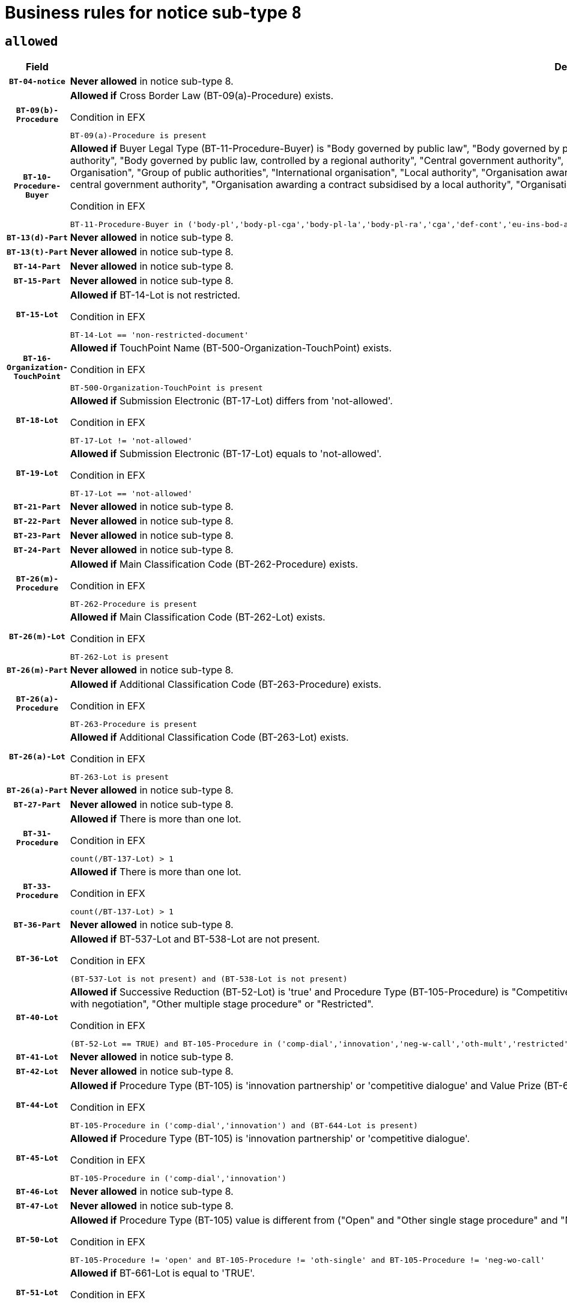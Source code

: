 = Business rules for notice sub-type `8`
:navtitle: Business Rules

== `allowed`
[cols="<3,<6,>1", role="fixed-layout"]
|====
h| Field h|Details h|Severity 
h|`BT-04-notice`
a|

*Never allowed* in notice sub-type 8.
|`ERROR`
h|`BT-09(b)-Procedure`
a|

*Allowed if* Cross Border Law (BT-09(a)-Procedure) exists.

.Condition in EFX
[source, EFX]
----
BT-09(a)-Procedure is present
----
|`ERROR`
h|`BT-10-Procedure-Buyer`
a|

*Allowed if* Buyer Legal Type (BT-11-Procedure-Buyer) is "Body governed by public law", "Body governed by public law, controlled by a central government authority", "Body governed by public law, controlled by a local authority", "Body governed by public law, controlled by a regional authority", "Central government authority", "Defence contractor", "EU institution, body or agency", "European Institution/Agency or International Organisation", "Group of public authorities", "International organisation", "Local authority", "Organisation awarding a contract subsidised by a contracting authority", "Organisation awarding a contract subsidised by a central government authority", "Organisation awarding a contract subsidised by a local authority", "Organisation awarding a contract subsidised by a regional authority", "Regional authority" or "Regional or local authority".

.Condition in EFX
[source, EFX]
----
BT-11-Procedure-Buyer in ('body-pl','body-pl-cga','body-pl-la','body-pl-ra','cga','def-cont','eu-ins-bod-ag','eu-int-org','grp-p-aut','int-org','la','org-sub','org-sub-cga','org-sub-la','org-sub-ra','ra','rl-aut')
----
|`ERROR`
h|`BT-13(d)-Part`
a|

*Never allowed* in notice sub-type 8.
|`ERROR`
h|`BT-13(t)-Part`
a|

*Never allowed* in notice sub-type 8.
|`ERROR`
h|`BT-14-Part`
a|

*Never allowed* in notice sub-type 8.
|`ERROR`
h|`BT-15-Part`
a|

*Never allowed* in notice sub-type 8.
|`ERROR`
h|`BT-15-Lot`
a|

*Allowed if* BT-14-Lot is not restricted.

.Condition in EFX
[source, EFX]
----
BT-14-Lot == 'non-restricted-document'
----
|`ERROR`
h|`BT-16-Organization-TouchPoint`
a|

*Allowed if* TouchPoint Name (BT-500-Organization-TouchPoint) exists.

.Condition in EFX
[source, EFX]
----
BT-500-Organization-TouchPoint is present
----
|`ERROR`
h|`BT-18-Lot`
a|

*Allowed if* Submission Electronic (BT-17-Lot) differs from 'not-allowed'.

.Condition in EFX
[source, EFX]
----
BT-17-Lot != 'not-allowed'
----
|`ERROR`
h|`BT-19-Lot`
a|

*Allowed if* Submission Electronic (BT-17-Lot) equals to 'not-allowed'.

.Condition in EFX
[source, EFX]
----
BT-17-Lot == 'not-allowed'
----
|`ERROR`
h|`BT-21-Part`
a|

*Never allowed* in notice sub-type 8.
|`ERROR`
h|`BT-22-Part`
a|

*Never allowed* in notice sub-type 8.
|`ERROR`
h|`BT-23-Part`
a|

*Never allowed* in notice sub-type 8.
|`ERROR`
h|`BT-24-Part`
a|

*Never allowed* in notice sub-type 8.
|`ERROR`
h|`BT-26(m)-Procedure`
a|

*Allowed if* Main Classification Code (BT-262-Procedure) exists.

.Condition in EFX
[source, EFX]
----
BT-262-Procedure is present
----
|`ERROR`
h|`BT-26(m)-Lot`
a|

*Allowed if* Main Classification Code (BT-262-Lot) exists.

.Condition in EFX
[source, EFX]
----
BT-262-Lot is present
----
|`ERROR`
h|`BT-26(m)-Part`
a|

*Never allowed* in notice sub-type 8.
|`ERROR`
h|`BT-26(a)-Procedure`
a|

*Allowed if* Additional Classification Code (BT-263-Procedure) exists.

.Condition in EFX
[source, EFX]
----
BT-263-Procedure is present
----
|`ERROR`
h|`BT-26(a)-Lot`
a|

*Allowed if* Additional Classification Code (BT-263-Lot) exists.

.Condition in EFX
[source, EFX]
----
BT-263-Lot is present
----
|`ERROR`
h|`BT-26(a)-Part`
a|

*Never allowed* in notice sub-type 8.
|`ERROR`
h|`BT-27-Part`
a|

*Never allowed* in notice sub-type 8.
|`ERROR`
h|`BT-31-Procedure`
a|

*Allowed if* There is more than one lot.

.Condition in EFX
[source, EFX]
----
count(/BT-137-Lot) > 1
----
|`ERROR`
h|`BT-33-Procedure`
a|

*Allowed if* There is more than one lot.

.Condition in EFX
[source, EFX]
----
count(/BT-137-Lot) > 1
----
|`ERROR`
h|`BT-36-Part`
a|

*Never allowed* in notice sub-type 8.
|`ERROR`
h|`BT-36-Lot`
a|

*Allowed if* BT-537-Lot and BT-538-Lot are not present.

.Condition in EFX
[source, EFX]
----
(BT-537-Lot is not present) and (BT-538-Lot is not present)
----
|`ERROR`
h|`BT-40-Lot`
a|

*Allowed if* Successive Reduction (BT-52-Lot) is 'true' and Procedure Type (BT-105-Procedure) is "Competitive dialogue", "Innovation partnership", "Negotiated with prior publication of a call for competition / competitive with negotiation", "Other multiple stage procedure" or "Restricted".

.Condition in EFX
[source, EFX]
----
(BT-52-Lot == TRUE) and BT-105-Procedure in ('comp-dial','innovation','neg-w-call','oth-mult','restricted')
----
|`ERROR`
h|`BT-41-Lot`
a|

*Never allowed* in notice sub-type 8.
|`ERROR`
h|`BT-42-Lot`
a|

*Never allowed* in notice sub-type 8.
|`ERROR`
h|`BT-44-Lot`
a|

*Allowed if* Procedure Type (BT-105) is 'innovation partnership' or 'competitive dialogue' and Value Prize (BT-644) exists.

.Condition in EFX
[source, EFX]
----
BT-105-Procedure in ('comp-dial','innovation') and (BT-644-Lot is present)
----
|`ERROR`
h|`BT-45-Lot`
a|

*Allowed if* Procedure Type (BT-105) is 'innovation partnership' or 'competitive dialogue'.

.Condition in EFX
[source, EFX]
----
BT-105-Procedure in ('comp-dial','innovation')
----
|`ERROR`
h|`BT-46-Lot`
a|

*Never allowed* in notice sub-type 8.
|`ERROR`
h|`BT-47-Lot`
a|

*Never allowed* in notice sub-type 8.
|`ERROR`
h|`BT-50-Lot`
a|

*Allowed if* Procedure Type (BT-105) value is different from ("Open" and "Other single stage procedure" and "Negotiated without prior call for competition").

.Condition in EFX
[source, EFX]
----
BT-105-Procedure != 'open' and BT-105-Procedure != 'oth-single' and BT-105-Procedure != 'neg-wo-call'
----
|`ERROR`
h|`BT-51-Lot`
a|

*Allowed if* BT-661-Lot is equal to 'TRUE'.

.Condition in EFX
[source, EFX]
----
BT-661-Lot == TRUE
----
|`ERROR`
h|`BT-52-Lot`
a|

*Allowed if* Procedure Type (BT-105) value is different from ("Open" and "Other single stage procedure" and "Negotiated without prior call for competition").

.Condition in EFX
[source, EFX]
----
BT-105-Procedure != 'open' and BT-105-Procedure != 'oth-single' and BT-105-Procedure != 'neg-wo-call'
----
|`ERROR`
h|`BT-57-Lot`
a|

*Allowed if* BT-58-Lot is greater than zero.

.Condition in EFX
[source, EFX]
----
BT-58-Lot > 0
----
|`ERROR`
h|`BT-63-Lot`
a|

*Allowed if* There is only one lot.

.Condition in EFX
[source, EFX]
----
count(/BT-137-Lot) == 1
----
|`ERROR`
h|`BT-64-Lot`
a|

*Never allowed* in notice sub-type 8.
|`ERROR`
h|`BT-65-Lot`
a|

*Never allowed* in notice sub-type 8.
|`ERROR`
h|`BT-67(b)-Procedure`
a|

*Allowed if* Exclusion Grounds Code (BT-67(a)-Procedure) exists.

.Condition in EFX
[source, EFX]
----
BT-67(a)-Procedure is present
----
|`ERROR`
h|`BT-71-Part`
a|

*Never allowed* in notice sub-type 8.
|`ERROR`
h|`BT-76-Lot`
a|

*Allowed if* BT-761-Lot is equal to 'TRUE'.

.Condition in EFX
[source, EFX]
----
BT-761-Lot == 'true'
----
|`ERROR`
h|`BT-78-Lot`
a|

*Allowed if* security clearance is required.

.Condition in EFX
[source, EFX]
----
BT-578-Lot == 'true'
----
|`ERROR`
h|`BT-79-Lot`
a|

*Allowed if* the value chosen for BT-23-Lot is equal to 'Services'.

.Condition in EFX
[source, EFX]
----
BT-23-Lot == 'services'
----
|`ERROR`
h|`BT-94-Lot`
a|

*Never allowed* in notice sub-type 8.
|`ERROR`
h|`BT-95-Lot`
a|

*Never allowed* in notice sub-type 8.
|`ERROR`
h|`BT-98-Lot`
a|

*Allowed if* the value chosen for BT-105-Lot is equal to 'Open'.

.Condition in EFX
[source, EFX]
----
BT-105-Procedure == 'open'
----
|`ERROR`
h|`BT-106-Procedure`
a|

*Never allowed* in notice sub-type 8.
|`ERROR`
h|`BT-109-Lot`
a|

*Allowed if* the lot involves a Framework Agreement and its duration is greater than 8 years.

.Condition in EFX
[source, EFX]
----
(BT-765-Lot in ('fa-mix','fa-w-rc','fa-wo-rc')) and (((BT-537-Lot - BT-536-Lot) > P8Y) or (BT-36-Lot > P8Y))
----
|`ERROR`
h|`BT-111-Lot`
a|

*Allowed if* the value chosen for BT-765-Lot is equal to one of the following: 'Framework agreement, partly without reopening and partly with reopening of competition', 'Framework agreement, with reopening of competition', 'Frame$work agreement, without reopening of competition'.

.Condition in EFX
[source, EFX]
----
BT-765-Lot in ('fa-mix','fa-w-rc','fa-wo-rc')
----
|`ERROR`
h|`BT-113-Lot`
a|

*Allowed if* the value chosen for BT-765-Lot is equal to one of the following: 'Framework agreement, partly without reopening and partly with reopening of competition', 'Framework agreement, with reopening of competition', 'Frame$work agreement, without reopening of competition'.

.Condition in EFX
[source, EFX]
----
BT-765-Lot in ('fa-mix','fa-w-rc','fa-wo-rc')
----
|`ERROR`
h|`BT-115-Part`
a|

*Never allowed* in notice sub-type 8.
|`ERROR`
h|`BT-118-NoticeResult`
a|

*Never allowed* in notice sub-type 8.
|`ERROR`
h|`BT-119-LotResult`
a|

*Never allowed* in notice sub-type 8.
|`ERROR`
h|`BT-120-Lot`
a|

*Never allowed* in notice sub-type 8.
|`ERROR`
h|`BT-122-Lot`
a|

*Allowed if* Electronic Auction indicator (BT-767-Lot) is 'true'.

.Condition in EFX
[source, EFX]
----
BT-767-Lot == TRUE
----
|`ERROR`
h|`BT-123-Lot`
a|

*Allowed if* Electronic Auction indicator (BT-767-Lot) is 'true'.

.Condition in EFX
[source, EFX]
----
BT-767-Lot == TRUE
----
|`ERROR`
h|`BT-124-Part`
a|

*Never allowed* in notice sub-type 8.
|`ERROR`
h|`BT-125(i)-Part`
a|

*Never allowed* in notice sub-type 8.
|`ERROR`
h|`BT-130-Lot`
a|

*Allowed if* the value chosen for BT-105-Lot is different from 'Open'.

.Condition in EFX
[source, EFX]
----
BT-105-Procedure != 'open'
----
|`ERROR`
h|`BT-132(d)-Lot`
a|

*Never allowed* in notice sub-type 8.
|`ERROR`
h|`BT-132(t)-Lot`
a|

*Never allowed* in notice sub-type 8.
|`ERROR`
h|`BT-133-Lot`
a|

*Never allowed* in notice sub-type 8.
|`ERROR`
h|`BT-134-Lot`
a|

*Never allowed* in notice sub-type 8.
|`ERROR`
h|`BT-135-Procedure`
a|

*Never allowed* in notice sub-type 8.
|`ERROR`
h|`BT-136-Procedure`
a|

*Never allowed* in notice sub-type 8.
|`ERROR`
h|`BT-137-Part`
a|

*Never allowed* in notice sub-type 8.
|`ERROR`
h|`BT-137-LotsGroup`
a|

*Allowed if* There is more than one lot.

.Condition in EFX
[source, EFX]
----
count(/BT-137-Lot) > 1
----
|`ERROR`
h|`BT-140-notice`
a|

*Allowed if* Change Notice Version Identifier (BT-758-notice) exists.

.Condition in EFX
[source, EFX]
----
BT-758-notice is present
----
|`ERROR`
h|`BT-141(a)-notice`
a|

*Allowed if* Change Previous Notice Section Identifier (BT-13716-notice) exists.

.Condition in EFX
[source, EFX]
----
BT-13716-notice is present
----
|`ERROR`
h|`BT-142-LotResult`
a|

*Never allowed* in notice sub-type 8.
|`ERROR`
h|`BT-144-LotResult`
a|

*Never allowed* in notice sub-type 8.
|`ERROR`
h|`BT-145-Contract`
a|

*Never allowed* in notice sub-type 8.
|`ERROR`
h|`BT-150-Contract`
a|

*Never allowed* in notice sub-type 8.
|`ERROR`
h|`BT-151-Contract`
a|

*Never allowed* in notice sub-type 8.
|`ERROR`
h|`BT-156-NoticeResult`
a|

*Never allowed* in notice sub-type 8.
|`ERROR`
h|`BT-157-LotsGroup`
a|

*Allowed if* the Group of lots is composed of Lots for which a framework agreement is defined.

.Condition in EFX
[source, EFX]
----
BT-137-LotsGroup == BT-330-Procedure[BT-1375-Procedure == BT-137-Lot[BT-765-Lot in ('fa-mix','fa-w-rc','fa-wo-rc')]]
----
|`ERROR`
h|`BT-160-Tender`
a|

*Never allowed* in notice sub-type 8.
|`ERROR`
h|`BT-161-NoticeResult`
a|

*Never allowed* in notice sub-type 8.
|`ERROR`
h|`BT-162-Tender`
a|

*Never allowed* in notice sub-type 8.
|`ERROR`
h|`BT-163-Tender`
a|

*Never allowed* in notice sub-type 8.
|`ERROR`
h|`BT-165-Organization-Company`
a|

*Never allowed* in notice sub-type 8.
|`ERROR`
h|`BT-171-Tender`
a|

*Never allowed* in notice sub-type 8.
|`ERROR`
h|`BT-191-Tender`
a|

*Never allowed* in notice sub-type 8.
|`ERROR`
h|`BT-193-Tender`
a|

*Never allowed* in notice sub-type 8.
|`ERROR`
h|`BT-195(BT-118)-NoticeResult`
a|

*Never allowed* in notice sub-type 8.
|`ERROR`
h|`BT-195(BT-161)-NoticeResult`
a|

*Never allowed* in notice sub-type 8.
|`ERROR`
h|`BT-195(BT-556)-NoticeResult`
a|

*Never allowed* in notice sub-type 8.
|`ERROR`
h|`BT-195(BT-156)-NoticeResult`
a|

*Never allowed* in notice sub-type 8.
|`ERROR`
h|`BT-195(BT-142)-LotResult`
a|

*Never allowed* in notice sub-type 8.
|`ERROR`
h|`BT-195(BT-710)-LotResult`
a|

*Never allowed* in notice sub-type 8.
|`ERROR`
h|`BT-195(BT-711)-LotResult`
a|

*Never allowed* in notice sub-type 8.
|`ERROR`
h|`BT-195(BT-709)-LotResult`
a|

*Never allowed* in notice sub-type 8.
|`ERROR`
h|`BT-195(BT-712)-LotResult`
a|

*Never allowed* in notice sub-type 8.
|`ERROR`
h|`BT-195(BT-144)-LotResult`
a|

*Never allowed* in notice sub-type 8.
|`ERROR`
h|`BT-195(BT-760)-LotResult`
a|

*Never allowed* in notice sub-type 8.
|`ERROR`
h|`BT-195(BT-759)-LotResult`
a|

*Never allowed* in notice sub-type 8.
|`ERROR`
h|`BT-195(BT-171)-Tender`
a|

*Never allowed* in notice sub-type 8.
|`ERROR`
h|`BT-195(BT-193)-Tender`
a|

*Never allowed* in notice sub-type 8.
|`ERROR`
h|`BT-195(BT-720)-Tender`
a|

*Never allowed* in notice sub-type 8.
|`ERROR`
h|`BT-195(BT-162)-Tender`
a|

*Never allowed* in notice sub-type 8.
|`ERROR`
h|`BT-195(BT-160)-Tender`
a|

*Never allowed* in notice sub-type 8.
|`ERROR`
h|`BT-195(BT-163)-Tender`
a|

*Never allowed* in notice sub-type 8.
|`ERROR`
h|`BT-195(BT-191)-Tender`
a|

*Never allowed* in notice sub-type 8.
|`ERROR`
h|`BT-195(BT-553)-Tender`
a|

*Never allowed* in notice sub-type 8.
|`ERROR`
h|`BT-195(BT-554)-Tender`
a|

*Never allowed* in notice sub-type 8.
|`ERROR`
h|`BT-195(BT-555)-Tender`
a|

*Never allowed* in notice sub-type 8.
|`ERROR`
h|`BT-195(BT-773)-Tender`
a|

*Never allowed* in notice sub-type 8.
|`ERROR`
h|`BT-195(BT-731)-Tender`
a|

*Never allowed* in notice sub-type 8.
|`ERROR`
h|`BT-195(BT-730)-Tender`
a|

*Never allowed* in notice sub-type 8.
|`ERROR`
h|`BT-195(BT-09)-Procedure`
a|

*Never allowed* in notice sub-type 8.
|`ERROR`
h|`BT-195(BT-105)-Procedure`
a|

*Never allowed* in notice sub-type 8.
|`ERROR`
h|`BT-195(BT-88)-Procedure`
a|

*Never allowed* in notice sub-type 8.
|`ERROR`
h|`BT-195(BT-106)-Procedure`
a|

*Never allowed* in notice sub-type 8.
|`ERROR`
h|`BT-195(BT-1351)-Procedure`
a|

*Never allowed* in notice sub-type 8.
|`ERROR`
h|`BT-195(BT-136)-Procedure`
a|

*Never allowed* in notice sub-type 8.
|`ERROR`
h|`BT-195(BT-1252)-Procedure`
a|

*Never allowed* in notice sub-type 8.
|`ERROR`
h|`BT-195(BT-135)-Procedure`
a|

*Never allowed* in notice sub-type 8.
|`ERROR`
h|`BT-195(BT-733)-LotsGroup`
a|

*Never allowed* in notice sub-type 8.
|`ERROR`
h|`BT-195(BT-543)-LotsGroup`
a|

*Never allowed* in notice sub-type 8.
|`ERROR`
h|`BT-195(BT-5421)-LotsGroup`
a|

*Never allowed* in notice sub-type 8.
|`ERROR`
h|`BT-195(BT-5422)-LotsGroup`
a|

*Never allowed* in notice sub-type 8.
|`ERROR`
h|`BT-195(BT-5423)-LotsGroup`
a|

*Never allowed* in notice sub-type 8.
|`ERROR`
h|`BT-195(BT-541)-LotsGroup`
a|

*Never allowed* in notice sub-type 8.
|`ERROR`
h|`BT-195(BT-734)-LotsGroup`
a|

*Never allowed* in notice sub-type 8.
|`ERROR`
h|`BT-195(BT-539)-LotsGroup`
a|

*Never allowed* in notice sub-type 8.
|`ERROR`
h|`BT-195(BT-540)-LotsGroup`
a|

*Never allowed* in notice sub-type 8.
|`ERROR`
h|`BT-195(BT-733)-Lot`
a|

*Never allowed* in notice sub-type 8.
|`ERROR`
h|`BT-195(BT-543)-Lot`
a|

*Never allowed* in notice sub-type 8.
|`ERROR`
h|`BT-195(BT-5421)-Lot`
a|

*Never allowed* in notice sub-type 8.
|`ERROR`
h|`BT-195(BT-5422)-Lot`
a|

*Never allowed* in notice sub-type 8.
|`ERROR`
h|`BT-195(BT-5423)-Lot`
a|

*Never allowed* in notice sub-type 8.
|`ERROR`
h|`BT-195(BT-541)-Lot`
a|

*Never allowed* in notice sub-type 8.
|`ERROR`
h|`BT-195(BT-734)-Lot`
a|

*Never allowed* in notice sub-type 8.
|`ERROR`
h|`BT-195(BT-539)-Lot`
a|

*Never allowed* in notice sub-type 8.
|`ERROR`
h|`BT-195(BT-540)-Lot`
a|

*Never allowed* in notice sub-type 8.
|`ERROR`
h|`BT-195(BT-635)-LotResult`
a|

*Never allowed* in notice sub-type 8.
|`ERROR`
h|`BT-195(BT-636)-LotResult`
a|

*Never allowed* in notice sub-type 8.
|`ERROR`
h|`BT-196(BT-118)-NoticeResult`
a|

*Never allowed* in notice sub-type 8.
|`ERROR`
h|`BT-196(BT-161)-NoticeResult`
a|

*Never allowed* in notice sub-type 8.
|`ERROR`
h|`BT-196(BT-556)-NoticeResult`
a|

*Never allowed* in notice sub-type 8.
|`ERROR`
h|`BT-196(BT-156)-NoticeResult`
a|

*Never allowed* in notice sub-type 8.
|`ERROR`
h|`BT-196(BT-142)-LotResult`
a|

*Never allowed* in notice sub-type 8.
|`ERROR`
h|`BT-196(BT-710)-LotResult`
a|

*Never allowed* in notice sub-type 8.
|`ERROR`
h|`BT-196(BT-711)-LotResult`
a|

*Never allowed* in notice sub-type 8.
|`ERROR`
h|`BT-196(BT-709)-LotResult`
a|

*Never allowed* in notice sub-type 8.
|`ERROR`
h|`BT-196(BT-712)-LotResult`
a|

*Never allowed* in notice sub-type 8.
|`ERROR`
h|`BT-196(BT-144)-LotResult`
a|

*Never allowed* in notice sub-type 8.
|`ERROR`
h|`BT-196(BT-760)-LotResult`
a|

*Never allowed* in notice sub-type 8.
|`ERROR`
h|`BT-196(BT-759)-LotResult`
a|

*Never allowed* in notice sub-type 8.
|`ERROR`
h|`BT-196(BT-171)-Tender`
a|

*Never allowed* in notice sub-type 8.
|`ERROR`
h|`BT-196(BT-193)-Tender`
a|

*Never allowed* in notice sub-type 8.
|`ERROR`
h|`BT-196(BT-720)-Tender`
a|

*Never allowed* in notice sub-type 8.
|`ERROR`
h|`BT-196(BT-162)-Tender`
a|

*Never allowed* in notice sub-type 8.
|`ERROR`
h|`BT-196(BT-160)-Tender`
a|

*Never allowed* in notice sub-type 8.
|`ERROR`
h|`BT-196(BT-163)-Tender`
a|

*Never allowed* in notice sub-type 8.
|`ERROR`
h|`BT-196(BT-191)-Tender`
a|

*Never allowed* in notice sub-type 8.
|`ERROR`
h|`BT-196(BT-553)-Tender`
a|

*Never allowed* in notice sub-type 8.
|`ERROR`
h|`BT-196(BT-554)-Tender`
a|

*Never allowed* in notice sub-type 8.
|`ERROR`
h|`BT-196(BT-555)-Tender`
a|

*Never allowed* in notice sub-type 8.
|`ERROR`
h|`BT-196(BT-773)-Tender`
a|

*Never allowed* in notice sub-type 8.
|`ERROR`
h|`BT-196(BT-731)-Tender`
a|

*Never allowed* in notice sub-type 8.
|`ERROR`
h|`BT-196(BT-730)-Tender`
a|

*Never allowed* in notice sub-type 8.
|`ERROR`
h|`BT-196(BT-09)-Procedure`
a|

*Never allowed* in notice sub-type 8.
|`ERROR`
h|`BT-196(BT-105)-Procedure`
a|

*Never allowed* in notice sub-type 8.
|`ERROR`
h|`BT-196(BT-88)-Procedure`
a|

*Never allowed* in notice sub-type 8.
|`ERROR`
h|`BT-196(BT-106)-Procedure`
a|

*Never allowed* in notice sub-type 8.
|`ERROR`
h|`BT-196(BT-1351)-Procedure`
a|

*Never allowed* in notice sub-type 8.
|`ERROR`
h|`BT-196(BT-136)-Procedure`
a|

*Never allowed* in notice sub-type 8.
|`ERROR`
h|`BT-196(BT-1252)-Procedure`
a|

*Never allowed* in notice sub-type 8.
|`ERROR`
h|`BT-196(BT-135)-Procedure`
a|

*Never allowed* in notice sub-type 8.
|`ERROR`
h|`BT-196(BT-733)-LotsGroup`
a|

*Never allowed* in notice sub-type 8.
|`ERROR`
h|`BT-196(BT-543)-LotsGroup`
a|

*Never allowed* in notice sub-type 8.
|`ERROR`
h|`BT-196(BT-5421)-LotsGroup`
a|

*Never allowed* in notice sub-type 8.
|`ERROR`
h|`BT-196(BT-5422)-LotsGroup`
a|

*Never allowed* in notice sub-type 8.
|`ERROR`
h|`BT-196(BT-5423)-LotsGroup`
a|

*Never allowed* in notice sub-type 8.
|`ERROR`
h|`BT-196(BT-541)-LotsGroup`
a|

*Never allowed* in notice sub-type 8.
|`ERROR`
h|`BT-196(BT-734)-LotsGroup`
a|

*Never allowed* in notice sub-type 8.
|`ERROR`
h|`BT-196(BT-539)-LotsGroup`
a|

*Never allowed* in notice sub-type 8.
|`ERROR`
h|`BT-196(BT-540)-LotsGroup`
a|

*Never allowed* in notice sub-type 8.
|`ERROR`
h|`BT-196(BT-733)-Lot`
a|

*Never allowed* in notice sub-type 8.
|`ERROR`
h|`BT-196(BT-543)-Lot`
a|

*Never allowed* in notice sub-type 8.
|`ERROR`
h|`BT-196(BT-5421)-Lot`
a|

*Never allowed* in notice sub-type 8.
|`ERROR`
h|`BT-196(BT-5422)-Lot`
a|

*Never allowed* in notice sub-type 8.
|`ERROR`
h|`BT-196(BT-5423)-Lot`
a|

*Never allowed* in notice sub-type 8.
|`ERROR`
h|`BT-196(BT-541)-Lot`
a|

*Never allowed* in notice sub-type 8.
|`ERROR`
h|`BT-196(BT-734)-Lot`
a|

*Never allowed* in notice sub-type 8.
|`ERROR`
h|`BT-196(BT-539)-Lot`
a|

*Never allowed* in notice sub-type 8.
|`ERROR`
h|`BT-196(BT-540)-Lot`
a|

*Never allowed* in notice sub-type 8.
|`ERROR`
h|`BT-196(BT-635)-LotResult`
a|

*Never allowed* in notice sub-type 8.
|`ERROR`
h|`BT-196(BT-636)-LotResult`
a|

*Never allowed* in notice sub-type 8.
|`ERROR`
h|`BT-197(BT-118)-NoticeResult`
a|

*Never allowed* in notice sub-type 8.
|`ERROR`
h|`BT-197(BT-161)-NoticeResult`
a|

*Never allowed* in notice sub-type 8.
|`ERROR`
h|`BT-197(BT-556)-NoticeResult`
a|

*Never allowed* in notice sub-type 8.
|`ERROR`
h|`BT-197(BT-156)-NoticeResult`
a|

*Never allowed* in notice sub-type 8.
|`ERROR`
h|`BT-197(BT-142)-LotResult`
a|

*Never allowed* in notice sub-type 8.
|`ERROR`
h|`BT-197(BT-710)-LotResult`
a|

*Never allowed* in notice sub-type 8.
|`ERROR`
h|`BT-197(BT-711)-LotResult`
a|

*Never allowed* in notice sub-type 8.
|`ERROR`
h|`BT-197(BT-709)-LotResult`
a|

*Never allowed* in notice sub-type 8.
|`ERROR`
h|`BT-197(BT-712)-LotResult`
a|

*Never allowed* in notice sub-type 8.
|`ERROR`
h|`BT-197(BT-144)-LotResult`
a|

*Never allowed* in notice sub-type 8.
|`ERROR`
h|`BT-197(BT-760)-LotResult`
a|

*Never allowed* in notice sub-type 8.
|`ERROR`
h|`BT-197(BT-759)-LotResult`
a|

*Never allowed* in notice sub-type 8.
|`ERROR`
h|`BT-197(BT-171)-Tender`
a|

*Never allowed* in notice sub-type 8.
|`ERROR`
h|`BT-197(BT-193)-Tender`
a|

*Never allowed* in notice sub-type 8.
|`ERROR`
h|`BT-197(BT-720)-Tender`
a|

*Never allowed* in notice sub-type 8.
|`ERROR`
h|`BT-197(BT-162)-Tender`
a|

*Never allowed* in notice sub-type 8.
|`ERROR`
h|`BT-197(BT-160)-Tender`
a|

*Never allowed* in notice sub-type 8.
|`ERROR`
h|`BT-197(BT-163)-Tender`
a|

*Never allowed* in notice sub-type 8.
|`ERROR`
h|`BT-197(BT-191)-Tender`
a|

*Never allowed* in notice sub-type 8.
|`ERROR`
h|`BT-197(BT-553)-Tender`
a|

*Never allowed* in notice sub-type 8.
|`ERROR`
h|`BT-197(BT-554)-Tender`
a|

*Never allowed* in notice sub-type 8.
|`ERROR`
h|`BT-197(BT-555)-Tender`
a|

*Never allowed* in notice sub-type 8.
|`ERROR`
h|`BT-197(BT-773)-Tender`
a|

*Never allowed* in notice sub-type 8.
|`ERROR`
h|`BT-197(BT-731)-Tender`
a|

*Never allowed* in notice sub-type 8.
|`ERROR`
h|`BT-197(BT-730)-Tender`
a|

*Never allowed* in notice sub-type 8.
|`ERROR`
h|`BT-197(BT-09)-Procedure`
a|

*Never allowed* in notice sub-type 8.
|`ERROR`
h|`BT-197(BT-105)-Procedure`
a|

*Never allowed* in notice sub-type 8.
|`ERROR`
h|`BT-197(BT-88)-Procedure`
a|

*Never allowed* in notice sub-type 8.
|`ERROR`
h|`BT-197(BT-106)-Procedure`
a|

*Never allowed* in notice sub-type 8.
|`ERROR`
h|`BT-197(BT-1351)-Procedure`
a|

*Never allowed* in notice sub-type 8.
|`ERROR`
h|`BT-197(BT-136)-Procedure`
a|

*Never allowed* in notice sub-type 8.
|`ERROR`
h|`BT-197(BT-1252)-Procedure`
a|

*Never allowed* in notice sub-type 8.
|`ERROR`
h|`BT-197(BT-135)-Procedure`
a|

*Never allowed* in notice sub-type 8.
|`ERROR`
h|`BT-197(BT-733)-LotsGroup`
a|

*Never allowed* in notice sub-type 8.
|`ERROR`
h|`BT-197(BT-543)-LotsGroup`
a|

*Never allowed* in notice sub-type 8.
|`ERROR`
h|`BT-197(BT-5421)-LotsGroup`
a|

*Never allowed* in notice sub-type 8.
|`ERROR`
h|`BT-197(BT-5422)-LotsGroup`
a|

*Never allowed* in notice sub-type 8.
|`ERROR`
h|`BT-197(BT-5423)-LotsGroup`
a|

*Never allowed* in notice sub-type 8.
|`ERROR`
h|`BT-197(BT-541)-LotsGroup`
a|

*Never allowed* in notice sub-type 8.
|`ERROR`
h|`BT-197(BT-734)-LotsGroup`
a|

*Never allowed* in notice sub-type 8.
|`ERROR`
h|`BT-197(BT-539)-LotsGroup`
a|

*Never allowed* in notice sub-type 8.
|`ERROR`
h|`BT-197(BT-540)-LotsGroup`
a|

*Never allowed* in notice sub-type 8.
|`ERROR`
h|`BT-197(BT-733)-Lot`
a|

*Never allowed* in notice sub-type 8.
|`ERROR`
h|`BT-197(BT-543)-Lot`
a|

*Never allowed* in notice sub-type 8.
|`ERROR`
h|`BT-197(BT-5421)-Lot`
a|

*Never allowed* in notice sub-type 8.
|`ERROR`
h|`BT-197(BT-5422)-Lot`
a|

*Never allowed* in notice sub-type 8.
|`ERROR`
h|`BT-197(BT-5423)-Lot`
a|

*Never allowed* in notice sub-type 8.
|`ERROR`
h|`BT-197(BT-541)-Lot`
a|

*Never allowed* in notice sub-type 8.
|`ERROR`
h|`BT-197(BT-734)-Lot`
a|

*Never allowed* in notice sub-type 8.
|`ERROR`
h|`BT-197(BT-539)-Lot`
a|

*Never allowed* in notice sub-type 8.
|`ERROR`
h|`BT-197(BT-540)-Lot`
a|

*Never allowed* in notice sub-type 8.
|`ERROR`
h|`BT-197(BT-635)-LotResult`
a|

*Never allowed* in notice sub-type 8.
|`ERROR`
h|`BT-197(BT-636)-LotResult`
a|

*Never allowed* in notice sub-type 8.
|`ERROR`
h|`BT-198(BT-118)-NoticeResult`
a|

*Never allowed* in notice sub-type 8.
|`ERROR`
h|`BT-198(BT-161)-NoticeResult`
a|

*Never allowed* in notice sub-type 8.
|`ERROR`
h|`BT-198(BT-556)-NoticeResult`
a|

*Never allowed* in notice sub-type 8.
|`ERROR`
h|`BT-198(BT-156)-NoticeResult`
a|

*Never allowed* in notice sub-type 8.
|`ERROR`
h|`BT-198(BT-142)-LotResult`
a|

*Never allowed* in notice sub-type 8.
|`ERROR`
h|`BT-198(BT-710)-LotResult`
a|

*Never allowed* in notice sub-type 8.
|`ERROR`
h|`BT-198(BT-711)-LotResult`
a|

*Never allowed* in notice sub-type 8.
|`ERROR`
h|`BT-198(BT-709)-LotResult`
a|

*Never allowed* in notice sub-type 8.
|`ERROR`
h|`BT-198(BT-712)-LotResult`
a|

*Never allowed* in notice sub-type 8.
|`ERROR`
h|`BT-198(BT-144)-LotResult`
a|

*Never allowed* in notice sub-type 8.
|`ERROR`
h|`BT-198(BT-760)-LotResult`
a|

*Never allowed* in notice sub-type 8.
|`ERROR`
h|`BT-198(BT-759)-LotResult`
a|

*Never allowed* in notice sub-type 8.
|`ERROR`
h|`BT-198(BT-171)-Tender`
a|

*Never allowed* in notice sub-type 8.
|`ERROR`
h|`BT-198(BT-193)-Tender`
a|

*Never allowed* in notice sub-type 8.
|`ERROR`
h|`BT-198(BT-720)-Tender`
a|

*Never allowed* in notice sub-type 8.
|`ERROR`
h|`BT-198(BT-162)-Tender`
a|

*Never allowed* in notice sub-type 8.
|`ERROR`
h|`BT-198(BT-160)-Tender`
a|

*Never allowed* in notice sub-type 8.
|`ERROR`
h|`BT-198(BT-163)-Tender`
a|

*Never allowed* in notice sub-type 8.
|`ERROR`
h|`BT-198(BT-191)-Tender`
a|

*Never allowed* in notice sub-type 8.
|`ERROR`
h|`BT-198(BT-553)-Tender`
a|

*Never allowed* in notice sub-type 8.
|`ERROR`
h|`BT-198(BT-554)-Tender`
a|

*Never allowed* in notice sub-type 8.
|`ERROR`
h|`BT-198(BT-555)-Tender`
a|

*Never allowed* in notice sub-type 8.
|`ERROR`
h|`BT-198(BT-773)-Tender`
a|

*Never allowed* in notice sub-type 8.
|`ERROR`
h|`BT-198(BT-731)-Tender`
a|

*Never allowed* in notice sub-type 8.
|`ERROR`
h|`BT-198(BT-730)-Tender`
a|

*Never allowed* in notice sub-type 8.
|`ERROR`
h|`BT-198(BT-09)-Procedure`
a|

*Never allowed* in notice sub-type 8.
|`ERROR`
h|`BT-198(BT-105)-Procedure`
a|

*Never allowed* in notice sub-type 8.
|`ERROR`
h|`BT-198(BT-88)-Procedure`
a|

*Never allowed* in notice sub-type 8.
|`ERROR`
h|`BT-198(BT-106)-Procedure`
a|

*Never allowed* in notice sub-type 8.
|`ERROR`
h|`BT-198(BT-1351)-Procedure`
a|

*Never allowed* in notice sub-type 8.
|`ERROR`
h|`BT-198(BT-136)-Procedure`
a|

*Never allowed* in notice sub-type 8.
|`ERROR`
h|`BT-198(BT-1252)-Procedure`
a|

*Never allowed* in notice sub-type 8.
|`ERROR`
h|`BT-198(BT-135)-Procedure`
a|

*Never allowed* in notice sub-type 8.
|`ERROR`
h|`BT-198(BT-733)-LotsGroup`
a|

*Never allowed* in notice sub-type 8.
|`ERROR`
h|`BT-198(BT-543)-LotsGroup`
a|

*Never allowed* in notice sub-type 8.
|`ERROR`
h|`BT-198(BT-5421)-LotsGroup`
a|

*Never allowed* in notice sub-type 8.
|`ERROR`
h|`BT-198(BT-5422)-LotsGroup`
a|

*Never allowed* in notice sub-type 8.
|`ERROR`
h|`BT-198(BT-5423)-LotsGroup`
a|

*Never allowed* in notice sub-type 8.
|`ERROR`
h|`BT-198(BT-541)-LotsGroup`
a|

*Never allowed* in notice sub-type 8.
|`ERROR`
h|`BT-198(BT-734)-LotsGroup`
a|

*Never allowed* in notice sub-type 8.
|`ERROR`
h|`BT-198(BT-539)-LotsGroup`
a|

*Never allowed* in notice sub-type 8.
|`ERROR`
h|`BT-198(BT-540)-LotsGroup`
a|

*Never allowed* in notice sub-type 8.
|`ERROR`
h|`BT-198(BT-733)-Lot`
a|

*Never allowed* in notice sub-type 8.
|`ERROR`
h|`BT-198(BT-543)-Lot`
a|

*Never allowed* in notice sub-type 8.
|`ERROR`
h|`BT-198(BT-5421)-Lot`
a|

*Never allowed* in notice sub-type 8.
|`ERROR`
h|`BT-198(BT-5422)-Lot`
a|

*Never allowed* in notice sub-type 8.
|`ERROR`
h|`BT-198(BT-5423)-Lot`
a|

*Never allowed* in notice sub-type 8.
|`ERROR`
h|`BT-198(BT-541)-Lot`
a|

*Never allowed* in notice sub-type 8.
|`ERROR`
h|`BT-198(BT-734)-Lot`
a|

*Never allowed* in notice sub-type 8.
|`ERROR`
h|`BT-198(BT-539)-Lot`
a|

*Never allowed* in notice sub-type 8.
|`ERROR`
h|`BT-198(BT-540)-Lot`
a|

*Never allowed* in notice sub-type 8.
|`ERROR`
h|`BT-198(BT-635)-LotResult`
a|

*Never allowed* in notice sub-type 8.
|`ERROR`
h|`BT-198(BT-636)-LotResult`
a|

*Never allowed* in notice sub-type 8.
|`ERROR`
h|`BT-200-Contract`
a|

*Never allowed* in notice sub-type 8.
|`ERROR`
h|`BT-201-Contract`
a|

*Never allowed* in notice sub-type 8.
|`ERROR`
h|`BT-202-Contract`
a|

*Never allowed* in notice sub-type 8.
|`ERROR`
h|`BT-262-Part`
a|

*Never allowed* in notice sub-type 8.
|`ERROR`
h|`BT-263-Part`
a|

*Never allowed* in notice sub-type 8.
|`ERROR`
h|`BT-300-Part`
a|

*Never allowed* in notice sub-type 8.
|`ERROR`
h|`BT-500-UBO`
a|

*Never allowed* in notice sub-type 8.
|`ERROR`
h|`BT-500-Business`
a|

*Never allowed* in notice sub-type 8.
|`ERROR`
h|`BT-501-Business-National`
a|

*Never allowed* in notice sub-type 8.
|`ERROR`
h|`BT-501-Business-European`
a|

*Never allowed* in notice sub-type 8.
|`ERROR`
h|`BT-502-Business`
a|

*Never allowed* in notice sub-type 8.
|`ERROR`
h|`BT-503-UBO`
a|

*Never allowed* in notice sub-type 8.
|`ERROR`
h|`BT-503-Business`
a|

*Never allowed* in notice sub-type 8.
|`ERROR`
h|`BT-505-Business`
a|

*Never allowed* in notice sub-type 8.
|`ERROR`
h|`BT-505-Organization-Company`
a|

*Allowed if* Company Organization Name (BT-500-Organization-Company) exists.

.Condition in EFX
[source, EFX]
----
BT-500-Organization-Company is present
----
|`ERROR`
h|`BT-506-UBO`
a|

*Never allowed* in notice sub-type 8.
|`ERROR`
h|`BT-506-Business`
a|

*Never allowed* in notice sub-type 8.
|`ERROR`
h|`BT-507-UBO`
a|

*Never allowed* in notice sub-type 8.
|`ERROR`
h|`BT-507-Business`
a|

*Never allowed* in notice sub-type 8.
|`ERROR`
h|`BT-507-Organization-Company`
a|

*Allowed if* Organization country (BT-514-Organization-Company) is a country with NUTS codes.

.Condition in EFX
[source, EFX]
----
BT-514-Organization-Company in (nuts-country)
----
|`ERROR`
h|`BT-507-Organization-TouchPoint`
a|

*Allowed if* TouchPoint country (BT-514-Organization-TouchPoint) is a country with NUTS codes.

.Condition in EFX
[source, EFX]
----
BT-514-Organization-TouchPoint in (nuts-country)
----
|`ERROR`
h|`BT-510(a)-Organization-Company`
a|

*Allowed if* Organisation City (BT-513-Organization-Company) exists.

.Condition in EFX
[source, EFX]
----
BT-513-Organization-Company is present
----
|`ERROR`
h|`BT-510(b)-Organization-Company`
a|

*Allowed if* Street (BT-510(a)-Organization-Company) is specified.

.Condition in EFX
[source, EFX]
----
BT-510(a)-Organization-Company is present
----
|`ERROR`
h|`BT-510(c)-Organization-Company`
a|

*Allowed if* Streetline 1 (BT-510(b)-Organization-Company) is specified.

.Condition in EFX
[source, EFX]
----
BT-510(b)-Organization-Company is present
----
|`ERROR`
h|`BT-510(a)-Organization-TouchPoint`
a|

*Allowed if* City (BT-513-Organization-TouchPoint) exists.

.Condition in EFX
[source, EFX]
----
BT-513-Organization-TouchPoint is present
----
|`ERROR`
h|`BT-510(b)-Organization-TouchPoint`
a|

*Allowed if* Street (BT-510(a)-Organization-TouchPoint) is specified.

.Condition in EFX
[source, EFX]
----
BT-510(a)-Organization-TouchPoint is present
----
|`ERROR`
h|`BT-510(c)-Organization-TouchPoint`
a|

*Allowed if* Streetline 1 (BT-510(b)-Organization-TouchPoint) is specified.

.Condition in EFX
[source, EFX]
----
BT-510(b)-Organization-TouchPoint is present
----
|`ERROR`
h|`BT-510(a)-UBO`
a|

*Never allowed* in notice sub-type 8.
|`ERROR`
h|`BT-510(b)-UBO`
a|

*Never allowed* in notice sub-type 8.
|`ERROR`
h|`BT-510(c)-UBO`
a|

*Never allowed* in notice sub-type 8.
|`ERROR`
h|`BT-510(a)-Business`
a|

*Never allowed* in notice sub-type 8.
|`ERROR`
h|`BT-510(b)-Business`
a|

*Never allowed* in notice sub-type 8.
|`ERROR`
h|`BT-510(c)-Business`
a|

*Never allowed* in notice sub-type 8.
|`ERROR`
h|`BT-512-UBO`
a|

*Never allowed* in notice sub-type 8.
|`ERROR`
h|`BT-512-Business`
a|

*Never allowed* in notice sub-type 8.
|`ERROR`
h|`BT-512-Organization-Company`
a|

*Allowed if* Organisation country (BT-514-Organization-Company) is a country with post codes.

.Condition in EFX
[source, EFX]
----
BT-514-Organization-Company in (postcode-country)
----
|`ERROR`
h|`BT-512-Organization-TouchPoint`
a|

*Allowed if* TouchPoint country (BT-514-Organization-TouchPoint) is a country with post codes.

.Condition in EFX
[source, EFX]
----
BT-514-Organization-TouchPoint in (postcode-country)
----
|`ERROR`
h|`BT-513-UBO`
a|

*Never allowed* in notice sub-type 8.
|`ERROR`
h|`BT-513-Business`
a|

*Never allowed* in notice sub-type 8.
|`ERROR`
h|`BT-513-Organization-TouchPoint`
a|

*Allowed if* Organization Country Code (BT-514-Organization-TouchPoint) is present.

.Condition in EFX
[source, EFX]
----
BT-514-Organization-TouchPoint is present
----
|`ERROR`
h|`BT-514-UBO`
a|

*Never allowed* in notice sub-type 8.
|`ERROR`
h|`BT-514-Business`
a|

*Never allowed* in notice sub-type 8.
|`ERROR`
h|`BT-514-Organization-TouchPoint`
a|

*Allowed if* TouchPoint Name (BT-500-Organization-TouchPoint) exists.

.Condition in EFX
[source, EFX]
----
BT-500-Organization-TouchPoint is present
----
|`ERROR`
h|`BT-531-Procedure`
a|

*Allowed if* Main Nature (BT-23-Procedure) exists.

.Condition in EFX
[source, EFX]
----
BT-23-Procedure is present
----
|`ERROR`
h|`BT-531-Lot`
a|

*Allowed if* Main Nature (BT-23-Lot) exists.

.Condition in EFX
[source, EFX]
----
BT-23-Lot is present
----
|`ERROR`
h|`BT-531-Part`
a|

*Allowed if* Main Nature (BT-23-Part) exists.

.Condition in EFX
[source, EFX]
----
BT-23-Part is present
----
|`ERROR`
h|`BT-536-Part`
a|

*Never allowed* in notice sub-type 8.
|`ERROR`
h|`BT-536-Lot`
a|

*Allowed if* Duration Period (BT-36-Lot) or Duration End Date (BT-537-Lot) exists.

.Condition in EFX
[source, EFX]
----
BT-36-Lot is present or BT-537-Lot is present
----
|`ERROR`
h|`BT-537-Part`
a|

*Never allowed* in notice sub-type 8.
|`ERROR`
h|`BT-537-Lot`
a|

*Allowed if* BT-36-Lot and BT-538-Lot are not present.

.Condition in EFX
[source, EFX]
----
(BT-36-Lot is not present) and (BT-538-Lot is not present)
----
|`ERROR`
h|`BT-538-Part`
a|

*Never allowed* in notice sub-type 8.
|`ERROR`
h|`BT-538-Lot`
a|

*Allowed if* BT-36-Lot and BT-537-Lot are not present.

.Condition in EFX
[source, EFX]
----
(BT-36-Lot is not present) and (BT-537-Lot is not present)
----
|`ERROR`
h|`BT-541-LotsGroup`
a|

*Allowed if* Award Criterion Description (BT-540-LotsGroup) exists.

.Condition in EFX
[source, EFX]
----
BT-540-LotsGroup is present
----
|`ERROR`
h|`BT-541-Lot`
a|

*Allowed if* Award Criterion Description (BT-540-Lot) exists.

.Condition in EFX
[source, EFX]
----
BT-540-Lot is present
----
|`ERROR`
h|`BT-543-LotsGroup`
a|

*Allowed if* BT-541-LotsGroup is empty.

.Condition in EFX
[source, EFX]
----
BT-541-LotsGroup is not present
----
|`ERROR`
h|`BT-543-Lot`
a|

*Allowed if* BT-541-Lot is empty.

.Condition in EFX
[source, EFX]
----
BT-541-Lot is not present
----
|`ERROR`
h|`BT-553-Tender`
a|

*Never allowed* in notice sub-type 8.
|`ERROR`
h|`BT-554-Tender`
a|

*Never allowed* in notice sub-type 8.
|`ERROR`
h|`BT-555-Tender`
a|

*Never allowed* in notice sub-type 8.
|`ERROR`
h|`BT-556-NoticeResult`
a|

*Never allowed* in notice sub-type 8.
|`ERROR`
h|`BT-615-Part`
a|

*Never allowed* in notice sub-type 8.
|`ERROR`
h|`BT-615-Lot`
a|

*Allowed if* BT-14-Lot is restricted.

.Condition in EFX
[source, EFX]
----
BT-14-Lot == 'restricted-document'
----
|`ERROR`
h|`BT-631-Lot`
a|

*Never allowed* in notice sub-type 8.
|`ERROR`
h|`BT-632-Part`
a|

*Never allowed* in notice sub-type 8.
|`ERROR`
h|`BT-633-Organization`
a|

*Allowed if* the Organization is a Service Provider.

.Condition in EFX
[source, EFX]
----
OPT-200-Organization-Company == /OPT-300-Procedure-SProvider
----
|`ERROR`
h|`BT-634-Procedure`
a|

*Never allowed* in notice sub-type 8.
|`ERROR`
h|`BT-634-Lot`
a|

*Never allowed* in notice sub-type 8.
|`ERROR`
h|`BT-635-LotResult`
a|

*Never allowed* in notice sub-type 8.
|`ERROR`
h|`BT-636-LotResult`
a|

*Never allowed* in notice sub-type 8.
|`ERROR`
h|`BT-644-Lot`
a|

*Allowed if* Procedure Type (BT-105) is 'innovation partnership' or 'competitive dialogue'.

.Condition in EFX
[source, EFX]
----
BT-105-Procedure in ('comp-dial','innovation')
----
|`ERROR`
h|`BT-651-Lot`
a|

*Never allowed* in notice sub-type 8.
|`ERROR`
h|`BT-660-LotResult`
a|

*Never allowed* in notice sub-type 8.
|`ERROR`
h|`BT-661-Lot`
a|

*Allowed if* Procedure Type (BT-105) value is different from ("Open" and "Other single stage procedure" and "Negotiated without prior call for competition").

.Condition in EFX
[source, EFX]
----
BT-105-Procedure != 'open' and BT-105-Procedure != 'oth-single' and BT-105-Procedure != 'neg-wo-call'
----
|`ERROR`
h|`BT-706-UBO`
a|

*Never allowed* in notice sub-type 8.
|`ERROR`
h|`BT-707-Part`
a|

*Never allowed* in notice sub-type 8.
|`ERROR`
h|`BT-707-Lot`
a|

*Allowed if* BT-14-Lot is restricted.

.Condition in EFX
[source, EFX]
----
BT-14-Lot == 'restricted-document'
----
|`ERROR`
h|`BT-708-Part`
a|

*Never allowed* in notice sub-type 8.
|`ERROR`
h|`BT-708-Lot`
a|

*Allowed if* BT-14-Lot exists.

.Condition in EFX
[source, EFX]
----
BT-14-Lot is present
----
|`ERROR`
h|`BT-709-LotResult`
a|

*Never allowed* in notice sub-type 8.
|`ERROR`
h|`BT-710-LotResult`
a|

*Never allowed* in notice sub-type 8.
|`ERROR`
h|`BT-711-LotResult`
a|

*Never allowed* in notice sub-type 8.
|`ERROR`
h|`BT-712(a)-LotResult`
a|

*Never allowed* in notice sub-type 8.
|`ERROR`
h|`BT-712(b)-LotResult`
a|

*Never allowed* in notice sub-type 8.
|`ERROR`
h|`BT-718-notice`
a|

*Allowed if* Change Previous Notice Section Identifier (BT-13716-notice) exists.

.Condition in EFX
[source, EFX]
----
BT-13716-notice is present
----
|`ERROR`
h|`BT-719-notice`
a|

*Allowed if* the indicator Change Procurement Documents (BT-718-notice) is present and set to "true".

.Condition in EFX
[source, EFX]
----
BT-718-notice == TRUE
----
|`ERROR`
h|`BT-720-Tender`
a|

*Never allowed* in notice sub-type 8.
|`ERROR`
h|`BT-721-Contract`
a|

*Never allowed* in notice sub-type 8.
|`ERROR`
h|`BT-722-Contract`
a|

*Never allowed* in notice sub-type 8.
|`ERROR`
h|`BT-723-LotResult`
a|

*Never allowed* in notice sub-type 8.
|`ERROR`
h|`BT-726-Part`
a|

*Never allowed* in notice sub-type 8.
|`ERROR`
h|`BT-727-Part`
a|

*Never allowed* in notice sub-type 8.
|`ERROR`
h|`BT-727-Lot`
a|

*Allowed if* BT-5071-Lot is empty.

.Condition in EFX
[source, EFX]
----
BT-5071-Lot is not present
----
|`ERROR`
h|`BT-727-Procedure`
a|

*Allowed if* there is no value chosen for BT-5071-Procedure.

.Condition in EFX
[source, EFX]
----
BT-5071-Procedure is not present
----
|`ERROR`
h|`BT-728-Procedure`
a|

*Allowed if* Place Performance Services Other (BT-727) or Place Performance Country Code (BT-5141) exists.

.Condition in EFX
[source, EFX]
----
BT-727-Procedure is present or BT-5141-Procedure is present
----
|`ERROR`
h|`BT-728-Part`
a|

*Never allowed* in notice sub-type 8.
|`ERROR`
h|`BT-728-Lot`
a|

*Allowed if* Place Performance Services Other (BT-727) or Place Performance Country Code (BT-5141) exists.

.Condition in EFX
[source, EFX]
----
BT-727-Lot is present or BT-5141-Lot is present
----
|`ERROR`
h|`BT-729-Lot`
a|

*Never allowed* in notice sub-type 8.
|`ERROR`
h|`BT-730-Tender`
a|

*Never allowed* in notice sub-type 8.
|`ERROR`
h|`BT-731-Tender`
a|

*Never allowed* in notice sub-type 8.
|`ERROR`
h|`BT-732-Lot`
a|

*Allowed if* security clearance is required.

.Condition in EFX
[source, EFX]
----
BT-578-Lot == 'true'
----
|`ERROR`
h|`BT-733-LotsGroup`
a|

*Allowed if* Award Criterion Number Weight (BT-5421) value is equal to "Order of importance".

.Condition in EFX
[source, EFX]
----
BT-5421-LotsGroup == 'ord-imp'
----
|`ERROR`
h|`BT-733-Lot`
a|

*Allowed if* Award Criterion Number Weight (BT-5421) value is equal to "Order of importance".

.Condition in EFX
[source, EFX]
----
BT-5421-LotsGroup == 'ord-imp'
----
|`ERROR`
h|`BT-734-LotsGroup`
a|

*Allowed if* Award Criterion Description (BT-540-LotsGroup) exists.

.Condition in EFX
[source, EFX]
----
BT-540-LotsGroup is present
----
|`ERROR`
h|`BT-734-Lot`
a|

*Allowed if* Award Criterion Description (BT-540-Lot) exists.

.Condition in EFX
[source, EFX]
----
BT-540-Lot is present
----
|`ERROR`
h|`BT-735-Lot`
a|

*Allowed if* Clean Vehicles Directive (BT-717) is true.

.Condition in EFX
[source, EFX]
----
BT-717-Lot == 'true'
----
|`ERROR`
h|`BT-735-LotResult`
a|

*Never allowed* in notice sub-type 8.
|`ERROR`
h|`BT-736-Part`
a|

*Never allowed* in notice sub-type 8.
|`ERROR`
h|`BT-737-Part`
a|

*Never allowed* in notice sub-type 8.
|`ERROR`
h|`BT-737-Lot`
a|

*Allowed if* BT-14-Lot exists.

.Condition in EFX
[source, EFX]
----
BT-14-Lot is present
----
|`ERROR`
h|`BT-739-UBO`
a|

*Never allowed* in notice sub-type 8.
|`ERROR`
h|`BT-739-Business`
a|

*Never allowed* in notice sub-type 8.
|`ERROR`
h|`BT-739-Organization-Company`
a|

*Allowed if* Company Organization Name (BT-500-Organization-Company) exists.

.Condition in EFX
[source, EFX]
----
BT-500-Organization-Company is present
----
|`ERROR`
h|`BT-740-Procedure-Buyer`
a|

*Never allowed* in notice sub-type 8.
|`ERROR`
h|`BT-745-Lot`
a|

*Allowed if* Electronic Submission is not required.

.Condition in EFX
[source, EFX]
----
BT-17-Lot in ('allowed','not-allowed')
----
|`ERROR`
h|`BT-746-Organization`
a|

*Never allowed* in notice sub-type 8.
|`ERROR`
h|`BT-748-Lot`
a|

*Allowed if* Selection Criteria Type (BT-747-Lot) exists.

.Condition in EFX
[source, EFX]
----
BT-747-Lot is present
----
|`ERROR`
h|`BT-749-Lot`
a|

*Allowed if* Selection Criteria Type (BT-747-Lot) exists.

.Condition in EFX
[source, EFX]
----
BT-747-Lot is present
----
|`ERROR`
h|`BT-750-Lot`
a|

*Allowed if* BT-747-Lot is present.

.Condition in EFX
[source, EFX]
----
BT-747-Lot is present
----
|`ERROR`
h|`BT-752-Lot`
a|

*Allowed if* the indicator Selection Criteria Second Stage Invite (BT-40) is equal to 'TRUE'.

.Condition in EFX
[source, EFX]
----
BT-40-Lot == TRUE
----
|`ERROR`
h|`BT-755-Lot`
a|

*Allowed if* there is no accessibility criteria even though the procurement is intended for use by natural persons..

.Condition in EFX
[source, EFX]
----
BT-754-Lot == 'n-inc-just'
----
|`ERROR`
h|`BT-756-Procedure`
a|

*Never allowed* in notice sub-type 8.
|`ERROR`
h|`BT-758-notice`
a|

*Allowed if* the notice is of "Change" form type (BT-03-notice).

.Condition in EFX
[source, EFX]
----
BT-03-notice == 'change'
----
|`ERROR`
h|`BT-759-LotResult`
a|

*Never allowed* in notice sub-type 8.
|`ERROR`
h|`BT-760-LotResult`
a|

*Never allowed* in notice sub-type 8.
|`ERROR`
h|`BT-762-notice`
a|

*Allowed if* Change Reason Code (BT-140-notice) exists.

.Condition in EFX
[source, EFX]
----
BT-140-notice is present
----
|`ERROR`
h|`BT-763-Procedure`
a|

*Allowed if* There is more than one lot.

.Condition in EFX
[source, EFX]
----
count(/BT-137-Lot) > 1
----
|`ERROR`
h|`BT-765-Part`
a|

*Never allowed* in notice sub-type 8.
|`ERROR`
h|`BT-766-Part`
a|

*Never allowed* in notice sub-type 8.
|`ERROR`
h|`BT-768-Contract`
a|

*Never allowed* in notice sub-type 8.
|`ERROR`
h|`BT-772-Lot`
a|

*Allowed if* Late Tenderer Information provision is allowed.

.Condition in EFX
[source, EFX]
----
BT-771-Lot in ('late-all','late-some')
----
|`ERROR`
h|`BT-773-Tender`
a|

*Never allowed* in notice sub-type 8.
|`ERROR`
h|`BT-777-Lot`
a|

*Allowed if* the lot concerns a strategic procurement.

.Condition in EFX
[source, EFX]
----
BT-06-Lot in ('env-imp','inn-pur','soc-obj')
----
|`ERROR`
h|`BT-779-Tender`
a|

*Never allowed* in notice sub-type 8.
|`ERROR`
h|`BT-780-Tender`
a|

*Never allowed* in notice sub-type 8.
|`ERROR`
h|`BT-781-Lot`
a|

*Never allowed* in notice sub-type 8.
|`ERROR`
h|`BT-782-Tender`
a|

*Never allowed* in notice sub-type 8.
|`ERROR`
h|`BT-783-Review`
a|

*Never allowed* in notice sub-type 8.
|`ERROR`
h|`BT-784-Review`
a|

*Never allowed* in notice sub-type 8.
|`ERROR`
h|`BT-785-Review`
a|

*Never allowed* in notice sub-type 8.
|`ERROR`
h|`BT-786-Review`
a|

*Never allowed* in notice sub-type 8.
|`ERROR`
h|`BT-787-Review`
a|

*Never allowed* in notice sub-type 8.
|`ERROR`
h|`BT-788-Review`
a|

*Never allowed* in notice sub-type 8.
|`ERROR`
h|`BT-789-Review`
a|

*Never allowed* in notice sub-type 8.
|`ERROR`
h|`BT-790-Review`
a|

*Never allowed* in notice sub-type 8.
|`ERROR`
h|`BT-791-Review`
a|

*Never allowed* in notice sub-type 8.
|`ERROR`
h|`BT-792-Review`
a|

*Never allowed* in notice sub-type 8.
|`ERROR`
h|`BT-793-Review`
a|

*Never allowed* in notice sub-type 8.
|`ERROR`
h|`BT-794-Review`
a|

*Never allowed* in notice sub-type 8.
|`ERROR`
h|`BT-795-Review`
a|

*Never allowed* in notice sub-type 8.
|`ERROR`
h|`BT-796-Review`
a|

*Never allowed* in notice sub-type 8.
|`ERROR`
h|`BT-797-Review`
a|

*Never allowed* in notice sub-type 8.
|`ERROR`
h|`BT-798-Review`
a|

*Never allowed* in notice sub-type 8.
|`ERROR`
h|`BT-799-ReviewBody`
a|

*Never allowed* in notice sub-type 8.
|`ERROR`
h|`BT-800(d)-Lot`
a|

*Never allowed* in notice sub-type 8.
|`ERROR`
h|`BT-800(t)-Lot`
a|

*Never allowed* in notice sub-type 8.
|`ERROR`
h|`BT-802-Lot`
a|

*Allowed if* Non Disclosure Agreement is required.

.Condition in EFX
[source, EFX]
----
BT-801-Lot == 'true'
----
|`ERROR`
h|`BT-803(t)-notice`
a|

*Allowed if* Notice Dispatch Date eSender (BT-803(d)-notice) exists.

.Condition in EFX
[source, EFX]
----
BT-803(d)-notice is present
----
|`ERROR`
h|`BT-1251-Part`
a|

*Never allowed* in notice sub-type 8.
|`ERROR`
h|`BT-1251-Lot`
a|

*Allowed if* Previous Planning Identifier (BT-125(i)-Lot) exists.

.Condition in EFX
[source, EFX]
----
BT-125(i)-Lot is present
----
|`ERROR`
h|`BT-1252-Procedure`
a|

*Never allowed* in notice sub-type 8.
|`ERROR`
h|`BT-1311(d)-Lot`
a|

*Never allowed* in notice sub-type 8.
|`ERROR`
h|`BT-1311(t)-Lot`
a|

*Never allowed* in notice sub-type 8.
|`ERROR`
h|`BT-1351-Procedure`
a|

*Never allowed* in notice sub-type 8.
|`ERROR`
h|`BT-1451-Contract`
a|

*Never allowed* in notice sub-type 8.
|`ERROR`
h|`BT-1501(n)-Contract`
a|

*Never allowed* in notice sub-type 8.
|`ERROR`
h|`BT-1501(s)-Contract`
a|

*Never allowed* in notice sub-type 8.
|`ERROR`
h|`BT-3201-Tender`
a|

*Never allowed* in notice sub-type 8.
|`ERROR`
h|`BT-3202-Contract`
a|

*Never allowed* in notice sub-type 8.
|`ERROR`
h|`BT-5011-Contract`
a|

*Never allowed* in notice sub-type 8.
|`ERROR`
h|`BT-5071-Part`
a|

*Never allowed* in notice sub-type 8.
|`ERROR`
h|`BT-5071-Lot`
a|

*Allowed if* Place Performance Services Other (BT-727) does not exist and Place Performance Country Code (BT-5141) exists.

.Condition in EFX
[source, EFX]
----
(BT-727-Lot is not present) and BT-5141-Lot is present
----
|`ERROR`
h|`BT-5071-Procedure`
a|

*Allowed if* Place Performance Services Other (BT-727) does not exist and Place Performance Country Code (BT-5141) exists.

.Condition in EFX
[source, EFX]
----
(BT-727-Procedure is not present) and BT-5141-Procedure is present
----
|`ERROR`
h|`BT-5101(a)-Procedure`
a|

*Allowed if* Place Performance City (BT-5131) exists.

.Condition in EFX
[source, EFX]
----
BT-5131-Procedure is present
----
|`ERROR`
h|`BT-5101(b)-Procedure`
a|

*Allowed if* Place Performance Street (BT-5101(a)-Procedure) exists.

.Condition in EFX
[source, EFX]
----
BT-5101(a)-Procedure is present
----
|`ERROR`
h|`BT-5101(c)-Procedure`
a|

*Allowed if* Place Performance Street (BT-5101(b)-Procedure) exists.

.Condition in EFX
[source, EFX]
----
BT-5101(b)-Procedure is present
----
|`ERROR`
h|`BT-5101(a)-Part`
a|

*Never allowed* in notice sub-type 8.
|`ERROR`
h|`BT-5101(b)-Part`
a|

*Never allowed* in notice sub-type 8.
|`ERROR`
h|`BT-5101(c)-Part`
a|

*Never allowed* in notice sub-type 8.
|`ERROR`
h|`BT-5101(a)-Lot`
a|

*Allowed if* Place Performance City (BT-5131) exists.

.Condition in EFX
[source, EFX]
----
BT-5131-Lot is present
----
|`ERROR`
h|`BT-5101(b)-Lot`
a|

*Allowed if* Place Performance Street (BT-5101(a)-Lot) exists.

.Condition in EFX
[source, EFX]
----
BT-5101(a)-Lot is present
----
|`ERROR`
h|`BT-5101(c)-Lot`
a|

*Allowed if* Place Performance Street (BT-5101(b)-Lot) exists.

.Condition in EFX
[source, EFX]
----
BT-5101(b)-Lot is present
----
|`ERROR`
h|`BT-5121-Procedure`
a|

*Allowed if* Place Performance City (BT-5131) exists.

.Condition in EFX
[source, EFX]
----
BT-5131-Procedure is present
----
|`ERROR`
h|`BT-5121-Part`
a|

*Never allowed* in notice sub-type 8.
|`ERROR`
h|`BT-5121-Lot`
a|

*Allowed if* Place Performance City (BT-5131) exists.

.Condition in EFX
[source, EFX]
----
BT-5131-Lot is present
----
|`ERROR`
h|`BT-5131-Procedure`
a|

*Allowed if* Place Performance Services Other (BT-727) does not exist and Place Performance Country Code (BT-5141) exists.

.Condition in EFX
[source, EFX]
----
(BT-727-Procedure is not present) and BT-5141-Procedure is present
----
|`ERROR`
h|`BT-5131-Part`
a|

*Never allowed* in notice sub-type 8.
|`ERROR`
h|`BT-5131-Lot`
a|

*Allowed if* Place Performance Services Other (BT-727) does not exist and Place Performance Country Code (BT-5141) exists.

.Condition in EFX
[source, EFX]
----
(BT-727-Lot is not present) and BT-5141-Lot is present
----
|`ERROR`
h|`BT-5141-Part`
a|

*Never allowed* in notice sub-type 8.
|`ERROR`
h|`BT-5141-Lot`
a|

*Allowed if* the value chosen for BT-727-Lot is 'Anywhere in the given country' or BT-727-Lot is empty.

.Condition in EFX
[source, EFX]
----
BT-727-Lot == 'anyw-cou' or BT-727-Lot is not present
----
|`ERROR`
h|`BT-5141-Procedure`
a|

*Allowed if* the value chosen for BT-727-Procedure is 'Anywhere in the given country' or BT-727-Procedure is empty.

.Condition in EFX
[source, EFX]
----
BT-727-Procedure == 'anyw-cou' or BT-727-Procedure is not present
----
|`ERROR`
h|`BT-5421-LotsGroup`
a|

*Allowed if* Award Criterion Number (BT-541) exists and Award Criterion Number Fixed (BT-5422) as well as Award Criterion Number Threshold (BT-5423) do not exist.

.Condition in EFX
[source, EFX]
----
BT-541-LotsGroup is present and (BT-5422-LotsGroup is not present) and (BT-5423-LotsGroup is not present)
----
|`ERROR`
h|`BT-5421-Lot`
a|

*Allowed if* Award Criterion Number (BT-541) exists and Award Criterion Number Fixed (BT-5422) as well as Award Criterion Number Threshold (BT-5423) do not exist.

.Condition in EFX
[source, EFX]
----
BT-541-Lot is present and (BT-5422-Lot is not present) and (BT-5423-Lot is not present)
----
|`ERROR`
h|`BT-5422-LotsGroup`
a|

*Allowed if* Award Criterion Number (BT-541) exists and Award Criterion Number Weight (BT-5421) as well as Award Criterion Number Threshold (BT-5423) do not exist and Award Criterion Type (BT-539) differs from “Quality”.

.Condition in EFX
[source, EFX]
----
BT-541-LotsGroup is present and (BT-5421-LotsGroup is not present) and (BT-5423-LotsGroup is not present) and BT-539-LotsGroup != 'quality'
----
|`ERROR`
h|`BT-5422-Lot`
a|

*Allowed if* Award Criterion Number (BT-541) exists and Award Criterion Number Weight (BT-5421) as well as Award Criterion Number Threshold (BT-5423) do not exist and Award Criterion Type (BT-539) differs from “Quality”.

.Condition in EFX
[source, EFX]
----
BT-541-Lot is present and (BT-5421-Lot is not present) and (BT-5423-Lot is not present) and BT-539-Lot != 'quality'
----
|`ERROR`
h|`BT-5423-LotsGroup`
a|

*Allowed if* Award Criterion Number (BT-541) exists and Award Criterion Number Fixed (BT-5422) as well as Award Criterion Number Weight (BT-5421) do not exist.

.Condition in EFX
[source, EFX]
----
BT-541-LotsGroup is present and (BT-5421-LotsGroup is not present) and (BT-5422-LotsGroup is not present)
----
|`ERROR`
h|`BT-5423-Lot`
a|

*Allowed if* Award Criterion Number (BT-541) exists and Award Criterion Number Fixed (BT-5422) as well as Award Criterion Number Weight (BT-5421) do not exist.

.Condition in EFX
[source, EFX]
----
BT-541-Lot is present and (BT-5421-Lot is not present) and (BT-5422-Lot is not present)
----
|`ERROR`
h|`BT-6110-Contract`
a|

*Never allowed* in notice sub-type 8.
|`ERROR`
h|`BT-6140-Lot`
a|

*Allowed if* EU Funds Financing Identifier (BT-5010) or EU Funds Programme (BT-7220) exists.

.Condition in EFX
[source, EFX]
----
(BT-7220-Lot is present) or (BT-5010-Lot is present)
----
|`ERROR`
h|`BT-7531-Lot`
a|

*Allowed if* Selection Criteria Second Stage Invite (BT-40) value is “true” and Selection Criteria Second Stage Invite Number Threshold (BT-7532) does not exist.

.Condition in EFX
[source, EFX]
----
BT-40-Lot == TRUE and (BT-7532-Lot is not present)
----
|`ERROR`
h|`BT-7532-Lot`
a|

*Allowed if* Selection Criteria Second Stage Invite (BT-40) value is “true” and Selection Criteria Second Stage Invite Number Weight (BT-7531) does not exist.

.Condition in EFX
[source, EFX]
----
BT-40-Lot == TRUE and (BT-7531-Lot is not present)
----
|`ERROR`
h|`BT-13713-LotResult`
a|

*Never allowed* in notice sub-type 8.
|`ERROR`
h|`BT-13714-Tender`
a|

*Never allowed* in notice sub-type 8.
|`ERROR`
h|`BT-13716-notice`
a|

*Allowed if* the value chosen for BT-02-Notice is equal to 'Change notice'.

.Condition in EFX
[source, EFX]
----
BT-02-notice == 'corr'
----
|`ERROR`
h|`OPP-020-Contract`
a|

*Never allowed* in notice sub-type 8.
|`ERROR`
h|`OPP-021-Contract`
a|

*Never allowed* in notice sub-type 8.
|`ERROR`
h|`OPP-022-Contract`
a|

*Never allowed* in notice sub-type 8.
|`ERROR`
h|`OPP-023-Contract`
a|

*Never allowed* in notice sub-type 8.
|`ERROR`
h|`OPP-030-Tender`
a|

*Never allowed* in notice sub-type 8.
|`ERROR`
h|`OPP-031-Tender`
a|

*Never allowed* in notice sub-type 8.
|`ERROR`
h|`OPP-032-Tender`
a|

*Never allowed* in notice sub-type 8.
|`ERROR`
h|`OPP-033-Tender`
a|

*Never allowed* in notice sub-type 8.
|`ERROR`
h|`OPP-034-Tender`
a|

*Never allowed* in notice sub-type 8.
|`ERROR`
h|`OPP-040-Procedure`
a|

*Never allowed* in notice sub-type 8.
|`ERROR`
h|`OPP-050-Organization`
a|

*Allowed if* Organization is a buyer and there is more than one buyer.

.Condition in EFX
[source, EFX]
----
(OPT-200-Organization-Company == OPT-300-Procedure-Buyer) and (count(OPT-300-Procedure-Buyer) > 1)
----
|`ERROR`
h|`OPP-051-Organization`
a|

*Allowed if* the organization is a Buyer.

.Condition in EFX
[source, EFX]
----
OPT-200-Organization-Company == OPT-300-Procedure-Buyer
----
|`ERROR`
h|`OPP-052-Organization`
a|

*Allowed if* the organization is a Buyer.

.Condition in EFX
[source, EFX]
----
OPT-200-Organization-Company == OPT-300-Procedure-Buyer
----
|`ERROR`
h|`OPP-080-Tender`
a|

*Never allowed* in notice sub-type 8.
|`ERROR`
h|`OPP-090-Procedure`
a|

*Never allowed* in notice sub-type 8.
|`ERROR`
h|`OPP-100-Business`
a|

*Never allowed* in notice sub-type 8.
|`ERROR`
h|`OPP-105-Business`
a|

*Never allowed* in notice sub-type 8.
|`ERROR`
h|`OPP-110-Business`
a|

*Never allowed* in notice sub-type 8.
|`ERROR`
h|`OPP-111-Business`
a|

*Never allowed* in notice sub-type 8.
|`ERROR`
h|`OPP-112-Business`
a|

*Never allowed* in notice sub-type 8.
|`ERROR`
h|`OPP-113-Business-European`
a|

*Never allowed* in notice sub-type 8.
|`ERROR`
h|`OPP-120-Business`
a|

*Never allowed* in notice sub-type 8.
|`ERROR`
h|`OPP-121-Business`
a|

*Never allowed* in notice sub-type 8.
|`ERROR`
h|`OPP-122-Business`
a|

*Never allowed* in notice sub-type 8.
|`ERROR`
h|`OPP-123-Business`
a|

*Never allowed* in notice sub-type 8.
|`ERROR`
h|`OPP-130-Business`
a|

*Never allowed* in notice sub-type 8.
|`ERROR`
h|`OPP-131-Business`
a|

*Never allowed* in notice sub-type 8.
|`ERROR`
h|`OPT-050-Part`
a|

*Never allowed* in notice sub-type 8.
|`ERROR`
h|`OPT-070-Lot`
a|

*Never allowed* in notice sub-type 8.
|`ERROR`
h|`OPT-071-Lot`
a|

*Never allowed* in notice sub-type 8.
|`ERROR`
h|`OPT-072-Lot`
a|

*Never allowed* in notice sub-type 8.
|`ERROR`
h|`OPT-091-ReviewReq`
a|

*Never allowed* in notice sub-type 8.
|`ERROR`
h|`OPT-092-ReviewBody`
a|

*Never allowed* in notice sub-type 8.
|`ERROR`
h|`OPT-092-ReviewReq`
a|

*Never allowed* in notice sub-type 8.
|`ERROR`
h|`OPT-100-Contract`
a|

*Never allowed* in notice sub-type 8.
|`ERROR`
h|`OPT-110-Part-FiscalLegis`
a|

*Never allowed* in notice sub-type 8.
|`ERROR`
h|`OPT-111-Part-FiscalLegis`
a|

*Never allowed* in notice sub-type 8.
|`ERROR`
h|`OPT-112-Part-EnvironLegis`
a|

*Never allowed* in notice sub-type 8.
|`ERROR`
h|`OPT-113-Part-EmployLegis`
a|

*Never allowed* in notice sub-type 8.
|`ERROR`
h|`OPA-118-NoticeResult-Currency`
a|

*Never allowed* in notice sub-type 8.
|`ERROR`
h|`OPT-120-Part-EnvironLegis`
a|

*Never allowed* in notice sub-type 8.
|`ERROR`
h|`OPT-130-Part-EmployLegis`
a|

*Never allowed* in notice sub-type 8.
|`ERROR`
h|`OPT-140-Part`
a|

*Never allowed* in notice sub-type 8.
|`ERROR`
h|`OPT-140-Lot`
a|

*Allowed if* BT-14-Lot exists.

.Condition in EFX
[source, EFX]
----
BT-14-Lot is present
----
|`ERROR`
h|`OPT-150-Lot`
a|

*Never allowed* in notice sub-type 8.
|`ERROR`
h|`OPT-155-LotResult`
a|

*Never allowed* in notice sub-type 8.
|`ERROR`
h|`OPT-156-LotResult`
a|

*Never allowed* in notice sub-type 8.
|`ERROR`
h|`OPT-160-UBO`
a|

*Never allowed* in notice sub-type 8.
|`ERROR`
h|`OPA-161-NoticeResult-Currency`
a|

*Never allowed* in notice sub-type 8.
|`ERROR`
h|`OPT-170-Tenderer`
a|

*Never allowed* in notice sub-type 8.
|`ERROR`
h|`OPT-202-UBO`
a|

*Never allowed* in notice sub-type 8.
|`ERROR`
h|`OPT-210-Tenderer`
a|

*Never allowed* in notice sub-type 8.
|`ERROR`
h|`OPT-300-Contract-Signatory`
a|

*Never allowed* in notice sub-type 8.
|`ERROR`
h|`OPT-300-Tenderer`
a|

*Never allowed* in notice sub-type 8.
|`ERROR`
h|`OPT-301-LotResult-Financing`
a|

*Never allowed* in notice sub-type 8.
|`ERROR`
h|`OPT-301-LotResult-Paying`
a|

*Never allowed* in notice sub-type 8.
|`ERROR`
h|`OPT-301-Tenderer-SubCont`
a|

*Never allowed* in notice sub-type 8.
|`ERROR`
h|`OPT-301-Tenderer-MainCont`
a|

*Never allowed* in notice sub-type 8.
|`ERROR`
h|`OPT-301-Part-FiscalLegis`
a|

*Never allowed* in notice sub-type 8.
|`ERROR`
h|`OPT-301-Part-EnvironLegis`
a|

*Never allowed* in notice sub-type 8.
|`ERROR`
h|`OPT-301-Part-EmployLegis`
a|

*Never allowed* in notice sub-type 8.
|`ERROR`
h|`OPT-301-Part-AddInfo`
a|

*Never allowed* in notice sub-type 8.
|`ERROR`
h|`OPT-301-Part-DocProvider`
a|

*Never allowed* in notice sub-type 8.
|`ERROR`
h|`OPT-301-Part-TenderReceipt`
a|

*Never allowed* in notice sub-type 8.
|`ERROR`
h|`OPT-301-Part-TenderEval`
a|

*Never allowed* in notice sub-type 8.
|`ERROR`
h|`OPT-301-Part-ReviewOrg`
a|

*Never allowed* in notice sub-type 8.
|`ERROR`
h|`OPT-301-Part-ReviewInfo`
a|

*Never allowed* in notice sub-type 8.
|`ERROR`
h|`OPT-301-Part-Mediator`
a|

*Never allowed* in notice sub-type 8.
|`ERROR`
h|`OPT-301-ReviewBody`
a|

*Never allowed* in notice sub-type 8.
|`ERROR`
h|`OPT-301-ReviewReq`
a|

*Never allowed* in notice sub-type 8.
|`ERROR`
h|`OPT-302-Organization`
a|

*Never allowed* in notice sub-type 8.
|`ERROR`
h|`OPT-310-Tender`
a|

*Never allowed* in notice sub-type 8.
|`ERROR`
h|`OPT-315-LotResult`
a|

*Never allowed* in notice sub-type 8.
|`ERROR`
h|`OPT-316-Contract`
a|

*Never allowed* in notice sub-type 8.
|`ERROR`
h|`OPT-320-LotResult`
a|

*Never allowed* in notice sub-type 8.
|`ERROR`
h|`OPT-321-Tender`
a|

*Never allowed* in notice sub-type 8.
|`ERROR`
h|`OPT-322-LotResult`
a|

*Never allowed* in notice sub-type 8.
|`ERROR`
h|`OPT-999`
a|

*Never allowed* in notice sub-type 8.
|`ERROR`
|====

== `mandatory`
[cols="<3,<6,>1", role="fixed-layout"]
|====
h| Field h|Details h|Severity 
h|`BT-01-notice`
a|

*Always mandatory* in notice sub-type 8.
|`ERROR`
h|`BT-01(f)-Procedure`
a|

*Mandatory if* The Description is relative to a Legislation for which no identifier is known.

.Condition in EFX
[source, EFX]
----
BT-01(e)-Procedure is present
----
|`ERROR`
h|`BT-02-notice`
a|

*Always mandatory* in notice sub-type 8.
|`ERROR`
h|`BT-03-notice`
a|

*Always mandatory* in notice sub-type 8.
|`ERROR`
h|`BT-05(a)-notice`
a|

*Always mandatory* in notice sub-type 8.
|`ERROR`
h|`BT-05(b)-notice`
a|

*Always mandatory* in notice sub-type 8.
|`ERROR`
h|`BT-09(a)-Procedure`
a|

*Mandatory if* there are two different buyers from two different countries.

.Condition in EFX
[source, EFX]
----
BT-514-Organization-Company[OPT-200-Organization-Company == OPT-300-Procedure-Buyer] != /BT-514-Organization-Company[OPT-200-Organization-Company == OPT-300-Procedure-Buyer]
----
|`ERROR`
h|`BT-09(b)-Procedure`
a|

*Always mandatory* in notice sub-type 8.
|`ERROR`
h|`BT-10-Procedure-Buyer`
a|

*Always mandatory* in notice sub-type 8.
|`ERROR`
h|`BT-15-Lot`
a|

*Always mandatory* in notice sub-type 8.
|`ERROR`
h|`BT-19-Lot`
a|

*Always mandatory* in notice sub-type 8.
|`ERROR`
h|`BT-21-Procedure`
a|

*Always mandatory* in notice sub-type 8.
|`ERROR`
h|`BT-21-LotsGroup`
a|

*Always mandatory* in notice sub-type 8.
|`ERROR`
h|`BT-21-Lot`
a|

*Always mandatory* in notice sub-type 8.
|`ERROR`
h|`BT-23-Procedure`
a|

*Always mandatory* in notice sub-type 8.
|`ERROR`
h|`BT-23-Lot`
a|

*Always mandatory* in notice sub-type 8.
|`ERROR`
h|`BT-24-Procedure`
a|

*Always mandatory* in notice sub-type 8.
|`ERROR`
h|`BT-24-LotsGroup`
a|

*Always mandatory* in notice sub-type 8.
|`ERROR`
h|`BT-24-Lot`
a|

*Always mandatory* in notice sub-type 8.
|`ERROR`
h|`BT-26(m)-Procedure`
a|

*Always mandatory* in notice sub-type 8.
|`ERROR`
h|`BT-26(m)-Lot`
a|

*Always mandatory* in notice sub-type 8.
|`ERROR`
h|`BT-26(a)-Procedure`
a|

*Always mandatory* in notice sub-type 8.
|`ERROR`
h|`BT-26(a)-Lot`
a|

*Always mandatory* in notice sub-type 8.
|`ERROR`
h|`BT-31-Procedure`
a|

*Mandatory if* Lots All Required (BT-763) is true.

.Condition in EFX
[source, EFX]
----
BT-763-Procedure == 'All'
----
|`ERROR`
h|`BT-36-Lot`
a|

*Always mandatory* in notice sub-type 8.
|`ERROR`
h|`BT-51-Lot`
a|

*Always mandatory* in notice sub-type 8.
|`ERROR`
h|`BT-67(b)-Procedure`
a|

*Always mandatory* in notice sub-type 8.
|`ERROR`
h|`BT-71-Lot`
a|

*Always mandatory* in notice sub-type 8.
|`ERROR`
h|`BT-76-Lot`
a|

*Always mandatory* in notice sub-type 8.
|`ERROR`
h|`BT-97-Lot`
a|

*Always mandatory* in notice sub-type 8.
|`ERROR`
h|`BT-99-Lot`
a|

*Mandatory if* OPT-301-Lot-ReviewInfo does not exists.

.Condition in EFX
[source, EFX]
----
OPT-301-Lot-ReviewInfo is not present
----
|`ERROR`
h|`BT-109-Lot`
a|

*Always mandatory* in notice sub-type 8.
|`ERROR`
h|`BT-115-Lot`
a|

*Always mandatory* in notice sub-type 8.
|`ERROR`
h|`BT-131(d)-Lot`
a|

*Always mandatory* in notice sub-type 8.
|`ERROR`
h|`BT-131(t)-Lot`
a|

*Always mandatory* in notice sub-type 8.
|`ERROR`
h|`BT-137-Lot`
a|

*Always mandatory* in notice sub-type 8.
|`ERROR`
h|`BT-140-notice`
a|

*Always mandatory* in notice sub-type 8.
|`ERROR`
h|`BT-157-LotsGroup`
a|

*Always mandatory* in notice sub-type 8.
|`ERROR`
h|`BT-262-Procedure`
a|

*Always mandatory* in notice sub-type 8.
|`ERROR`
h|`BT-262-Lot`
a|

*Always mandatory* in notice sub-type 8.
|`ERROR`
h|`BT-500-Organization-Company`
a|

*Always mandatory* in notice sub-type 8.
|`ERROR`
h|`BT-500-Organization-TouchPoint`
a|

*Mandatory if* Organisation Contact Email Address (BT-506-Organization-TouchPoint) and Organisation Contact Telephone Number (BT-503-Organization-TouchPoint) and Organisation Contact Fax (BT-739-Organization-TouchPoint) and Touchpoint Organization Internet Address (BT-505-Organization-TouchPoint) and eDelivery Gateway (BT-509-Organization-TouchPoint) do not exist.

.Condition in EFX
[source, EFX]
----
(BT-505-Organization-TouchPoint is not present) and (BT-506-Organization-TouchPoint is not present) and (BT-503-Organization-TouchPoint is not present) and (BT-739-Organization-TouchPoint is not present) and (BT-509-Organization-TouchPoint is not present)
----
|`ERROR`
h|`BT-501-Organization-Company`
a|

*Always mandatory* in notice sub-type 8.
|`ERROR`
h|`BT-503-Organization-Company`
a|

*Always mandatory* in notice sub-type 8.
|`ERROR`
h|`BT-503-Organization-TouchPoint`
a|

*Mandatory if* Organisation Contact Email Address (BT-506-Organization-TouchPoint) and Organisation Contact Fax (BT-739-Organization-TouchPoint) and Organisation Name (BT-500-Organization-TouchPoint) and Touchpoint Organization Internet Address (BT-505-Organization-TouchPoint) and eDelivery Gateway (BT-509-Organization-TouchPoint) do not exist.

.Condition in EFX
[source, EFX]
----
(BT-505-Organization-TouchPoint is not present) and (BT-506-Organization-TouchPoint is not present) and (BT-739-Organization-TouchPoint is not present) and (BT-500-Organization-TouchPoint is not present) and (BT-509-Organization-TouchPoint is not present)
----
|`ERROR`
h|`BT-505-Organization-TouchPoint`
a|

*Mandatory if* Organisation Contact Email Address (BT-506-Organization-TouchPoint) and Organisation Contact Telephone Number (BT-503-Organization-TouchPoint) and Organisation Contact Fax (BT-739-Organization-TouchPoint) and Organisation Name (BT-500-Organization-TouchPoint) and eDelivery Gateway (BT-509-Organization-TouchPoint) do not exist.

.Condition in EFX
[source, EFX]
----
(BT-506-Organization-TouchPoint is not present) and (BT-503-Organization-TouchPoint is not present) and (BT-739-Organization-TouchPoint is not present) and (BT-500-Organization-TouchPoint is not present) and (BT-509-Organization-TouchPoint is not present)
----
|`ERROR`
h|`BT-506-Organization-Company`
a|

*Always mandatory* in notice sub-type 8.
|`ERROR`
h|`BT-506-Organization-TouchPoint`
a|

*Mandatory if* Organisation Contact Telephone Number (BT-503-Organization-TouchPoint) and Organisation Contact Fax (BT-739-Organization-TouchPoint) and Organisation Name (BT-500-Organization-TouchPoint) and Touchpoint Organization Internet Address (BT-505-Organization-TouchPoint) and eDelivery Gateway (BT-509-Organization-TouchPoint) do not exist.

.Condition in EFX
[source, EFX]
----
(BT-505-Organization-TouchPoint is not present) and (BT-503-Organization-TouchPoint is not present) and (BT-739-Organization-TouchPoint is not present) and (BT-500-Organization-TouchPoint is not present) and (BT-509-Organization-TouchPoint is not present)
----
|`ERROR`
h|`BT-507-Organization-Company`
a|

*Always mandatory* in notice sub-type 8.
|`ERROR`
h|`BT-507-Organization-TouchPoint`
a|

*Always mandatory* in notice sub-type 8.
|`ERROR`
h|`BT-509-Organization-TouchPoint`
a|

*Mandatory if* Organisation Contact Email Address (BT-506-Organization-TouchPoint) and Organisation Contact Telephone Number (BT-503-Organization-TouchPoint) and Organisation Contact Fax (BT-739-Organization-TouchPoint) and Organisation Name (BT-500-Organization-TouchPoint) and Touchpoint Organization Internet Address (BT-505-Organization-TouchPoint) do not exist.

.Condition in EFX
[source, EFX]
----
(BT-506-Organization-TouchPoint is not present) and (BT-503-Organization-TouchPoint is not present) and (BT-739-Organization-TouchPoint is not present) and (BT-500-Organization-TouchPoint is not present) and (BT-505-Organization-TouchPoint is not present)
----
|`ERROR`
h|`BT-512-Organization-Company`
a|

*Always mandatory* in notice sub-type 8.
|`ERROR`
h|`BT-512-Organization-TouchPoint`
a|

*Always mandatory* in notice sub-type 8.
|`ERROR`
h|`BT-513-Organization-Company`
a|

*Always mandatory* in notice sub-type 8.
|`ERROR`
h|`BT-513-Organization-TouchPoint`
a|

*Always mandatory* in notice sub-type 8.
|`ERROR`
h|`BT-514-Organization-Company`
a|

*Always mandatory* in notice sub-type 8.
|`ERROR`
h|`BT-514-Organization-TouchPoint`
a|

*Always mandatory* in notice sub-type 8.
|`ERROR`
h|`BT-536-Lot`
a|

*Always mandatory* in notice sub-type 8.
|`ERROR`
h|`BT-537-Lot`
a|

*Always mandatory* in notice sub-type 8.
|`ERROR`
h|`BT-538-Lot`
a|

*Always mandatory* in notice sub-type 8.
|`ERROR`
h|`BT-540-LotsGroup`
a|

*Mandatory if* LotsGroup Award Criterion Type (BT-539-LotsGroup) exists.

.Condition in EFX
[source, EFX]
----
BT-539-LotsGroup is present
----
|`ERROR`
h|`BT-540-Lot`
a|

*Mandatory if* Lot Award Criterion Type (BT-539-Lot) exists.

.Condition in EFX
[source, EFX]
----
BT-539-Lot is present
----
|`ERROR`
h|`BT-610-Procedure-Buyer`
a|

*Always mandatory* in notice sub-type 8.
|`ERROR`
h|`BT-615-Lot`
a|

*Always mandatory* in notice sub-type 8.
|`ERROR`
h|`BT-630(d)-Lot`
a|

*Always mandatory* in notice sub-type 8.
|`ERROR`
h|`BT-630(t)-Lot`
a|

*Always mandatory* in notice sub-type 8.
|`ERROR`
h|`BT-701-notice`
a|

*Always mandatory* in notice sub-type 8.
|`ERROR`
h|`BT-702(a)-notice`
a|

*Always mandatory* in notice sub-type 8.
|`ERROR`
h|`BT-719-notice`
a|

*Always mandatory* in notice sub-type 8.
|`ERROR`
h|`BT-732-Lot`
a|

*Always mandatory* in notice sub-type 8.
|`ERROR`
h|`BT-733-LotsGroup`
a|

*Always mandatory* in notice sub-type 8.
|`ERROR`
h|`BT-733-Lot`
a|

*Always mandatory* in notice sub-type 8.
|`ERROR`
h|`BT-736-Lot`
a|

*Always mandatory* in notice sub-type 8.
|`ERROR`
h|`BT-739-Organization-TouchPoint`
a|

*Mandatory if* Organisation Contact Email Address (BT-506-Organization-TouchPoint) and Organisation Contact Telephone Number (BT-503-Organization-TouchPoint) and Organisation Name (BT-500-Organization-TouchPoint) and Touchpoint Organization Internet Address (BT-505-Organization-TouchPoint) and eDelivery Gateway (BT-509-Organization-TouchPoint) do not exist.

.Condition in EFX
[source, EFX]
----
(BT-505-Organization-TouchPoint is not present) and (BT-506-Organization-TouchPoint is not present) and (BT-503-Organization-TouchPoint is not present) and (BT-500-Organization-TouchPoint is not present) and (BT-509-Organization-TouchPoint is not present)
----
|`ERROR`
h|`BT-745-Lot`
a|

*Mandatory if* no electronic submission may take place.

.Condition in EFX
[source, EFX]
----
BT-17-Lot == 'not-allowed'
----
|`ERROR`
h|`BT-747-Lot`
a|

*Always mandatory* in notice sub-type 8.
|`ERROR`
h|`BT-748-Lot`
a|

*Always mandatory* in notice sub-type 8.
|`ERROR`
h|`BT-750-Lot`
a|

*Mandatory if* the value chosen for BT-748-Lot is: 'Used'.

.Condition in EFX
[source, EFX]
----
BT-748-Lot == 'used'
----
|`ERROR`
h|`BT-755-Lot`
a|

*Always mandatory* in notice sub-type 8.
|`ERROR`
h|`BT-757-notice`
a|

*Always mandatory* in notice sub-type 8.
|`ERROR`
h|`BT-758-notice`
a|

*Always mandatory* in notice sub-type 8.
|`ERROR`
h|`BT-765-Lot`
a|

*Always mandatory* in notice sub-type 8.
|`ERROR`
h|`BT-766-Lot`
a|

*Always mandatory* in notice sub-type 8.
|`ERROR`
h|`BT-772-Lot`
a|

*Mandatory if* some Late Tenderer Information provision is allowed.

.Condition in EFX
[source, EFX]
----
BT-771-Lot == 'late-some'
----
|`ERROR`
h|`BT-777-Lot`
a|

*Always mandatory* in notice sub-type 8.
|`ERROR`
h|`BT-803(t)-notice`
a|

*Always mandatory* in notice sub-type 8.
|`ERROR`
h|`BT-5071-Procedure`
a|

*Mandatory if* • Place Performance Services Other (BT-727) does not exist, and
• the Place Performance Country (BT-5141) has NUTS codes,.

.Condition in EFX
[source, EFX]
----
(BT-727-Procedure is not present) and BT-5141-Procedure in (nuts-country)
----
|`ERROR`
h|`BT-5071-Lot`
a|

*Mandatory if* • Place Performance Services Other (BT-727) does not exist, and
• the Place Performance Country (BT-5141) has NUTS codes,.

.Condition in EFX
[source, EFX]
----
(BT-727-Lot is not present) and BT-5141-Lot in (nuts-country)
----
|`ERROR`
h|`BT-5121-Procedure`
a|

*Mandatory if* • the Place Performance Country (BT-5141) is part of the countries requiring post codes, and
• Place Performance Street (BT-5101(a)) exists.

.Condition in EFX
[source, EFX]
----
BT-5141-Procedure in (postcode-country) and BT-5101(a)-Procedure is present
----
|`ERROR`
h|`BT-5121-Lot`
a|

*Mandatory if* • the Place Performance Country (BT-5141) is part of the countries requiring post codes, and
• Place Performance Street (BT-5101(a)) exists.

.Condition in EFX
[source, EFX]
----
BT-5141-Lot in (postcode-country) and BT-5101(a)-Lot is present
----
|`ERROR`
h|`BT-5141-Procedure`
a|

*Always mandatory* in notice sub-type 8.
|`ERROR`
h|`BT-5141-Lot`
a|

*Always mandatory* in notice sub-type 8.
|`ERROR`
h|`BT-5421-LotsGroup`
a|

*Always mandatory* in notice sub-type 8.
|`ERROR`
h|`BT-5421-Lot`
a|

*Always mandatory* in notice sub-type 8.
|`ERROR`
h|`BT-5422-LotsGroup`
a|

*Always mandatory* in notice sub-type 8.
|`ERROR`
h|`BT-5422-Lot`
a|

*Always mandatory* in notice sub-type 8.
|`ERROR`
h|`BT-5423-LotsGroup`
a|

*Always mandatory* in notice sub-type 8.
|`ERROR`
h|`BT-5423-Lot`
a|

*Always mandatory* in notice sub-type 8.
|`ERROR`
h|`BT-7531-Lot`
a|

*Always mandatory* in notice sub-type 8.
|`ERROR`
h|`BT-7532-Lot`
a|

*Always mandatory* in notice sub-type 8.
|`ERROR`
h|`OPP-051-Organization`
a|

*Mandatory if* the organization is a Buyer, and the Dynamic Purchasing System is 'also usable by buyers not listed in this notice', and the Legal Basis differs from 'other', and Acquiring CPB Buyer Indicator (OPP-052-Organization) is not present.

.Condition in EFX
[source, EFX]
----
(OPT-200-Organization-Company == OPT-300-Procedure-Buyer) and (BT-766-Lot == 'dps-nlist') and (BT-01-notice != 'other') and (OPP-052-Organization is not present)
----
|`ERROR`
h|`OPP-070-notice`
a|

*Always mandatory* in notice sub-type 8.
|`ERROR`
h|`OPT-001-notice`
a|

*Always mandatory* in notice sub-type 8.
|`ERROR`
h|`OPT-002-notice`
a|

*Always mandatory* in notice sub-type 8.
|`ERROR`
h|`OPT-030-Procedure-SProvider`
a|

*Always mandatory* in notice sub-type 8.
|`ERROR`
h|`OPT-140-Lot`
a|

*Always mandatory* in notice sub-type 8.
|`ERROR`
h|`OPT-200-Organization-Company`
a|

*Always mandatory* in notice sub-type 8.
|`ERROR`
h|`OPT-201-Organization-TouchPoint`
a|

*Always mandatory* in notice sub-type 8.
|`ERROR`
h|`OPT-300-Procedure-Buyer`
a|

*Always mandatory* in notice sub-type 8.
|`ERROR`
|====


